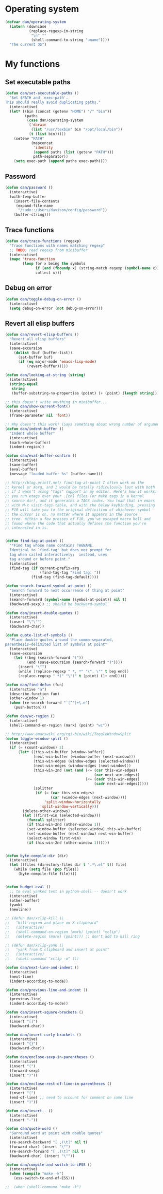 * Operating system
#+begin_src emacs-lisp
  (defvar dan/operating-system
    (intern (downcase
             (replace-regexp-in-string
              "\n" ""
              (shell-command-to-string "uname"))))
    "The current OS")
#+end_src

* My functions
** Set executable paths
#+begin_src emacs-lisp
  (defun dan/set-executable-paths ()
    "Set $PATH and `exec-path'.
  This should really avoid duplicating paths."
    (interactive)
    (let* ((bin (concat (getenv "HOME") "/" "bin"))
           (paths
            (case dan/operating-system
             ('darwin
              (list "/usr/texbin" bin "/opt/local/bin"))
             (t (list bin)))))
      (setenv "PATH"
              (mapconcat
               'identity
               (append paths (list (getenv "PATH")))
               path-separator))
      (setq exec-path (append paths exec-path))))
#+end_src

** Password
#+begin_src emacs-lisp
  (defun dan/password ()
    (interactive)
    (with-temp-buffer
      (insert-file-contents
       (expand-file-name
        "/sudo::/Users/davison/config/password"))
      (buffer-string)))
#+end_src

** Trace functions
#+begin_src emacs-lisp
  (defun dan/trace-functions (regexp)
    "Trace functions with names matching regexp"
    ;; TODO: read regexp from minibuffer
    (interactive)
    (mapc 'trace-function
          (loop for x being the symbols
                if (and (fboundp x) (string-match regexp (symbol-name x)))
                collect x)))
#+end_src

** Debug on error
#+begin_src emacs-lisp
  (defun dan/toggle-debug-on-error ()
    (interactive)
    (setq debug-on-error (not debug-on-error)))
#+end_src

** Revert all elisp buffers
    #+begin_src emacs-lisp
      (defun dan/revert-elisp-buffers ()
        "Revert all elisp buffers"
        (interactive)
        (save-excursion
          (dolist (buf (buffer-list))
            (set-buffer buf)
            (if (eq major-mode 'emacs-lisp-mode)
                (revert-buffer)))))
    #+end_src


#+begin_src emacs-lisp
  (defun dan/looking-at-string (string)
    (interactive)
    (string-equal
     string
     (buffer-substring-no-properties (point) (+ (point) (length string)))))
  
  ;; this doesn't write anything in minibuffer...
  (defun dan/show-current-font()
    (interactive)
    (frame-parameter nil 'font))
  
  ;; Why doesn't this work? (Says something about wrong number of arguments)
  (defun dan/indent-buffer ()
    "Indent whole buffer"
    (interactive)
    (mark-whole-buffer)
    (indent-region))
  
  (defun dan/eval-buffer-confirm ()
    (interactive)
    (save-buffer)
    (eval-buffer)
    (message "loaded buffer %s" (buffer-name)))
  
  ;; http://blog.printf.net/ find-tag-at-point I often work on the
  ;; kernel or Xorg, and I would be totally ridiculously lost with both
  ;; if I wasn't using "tags" support in my editor. Here's how it works:
  ;; you run etags over your .[ch] files (or make tags in a kernel
  ;; source dir), and it generates a TAGS index. You load that in emacs
  ;; with M-x visit-tags-table, and with the below keybinding, pressing
  ;; F10 will take you to the original definition of whichever symbol
  ;; the cursor is on, no matter where it appears in the source
  ;; tree. Within a few presses of F10, you've escaped macro hell and
  ;; found where the code that actually defines the function you're
  ;; interested in is.
  
  
  (defun find-tag-at-point ()
    "*Find tag whose name contains TAGNAME.
    Identical to `find-tag' but does not prompt for
    tag when called interactively;  instead, uses
    tag around or before point."
    (interactive)
    (find-tag (if current-prefix-arg
                  (find-tag-tag "Find tag: "))
              (find-tag (find-tag-default))))
  
  (defun search-forward-symbol-at-point ()
    "Search forward to next occurrence of thing at point"
    (interactive)
    (search-forward (symbol-name (symbol-at-point)) nil t)
    (backward-sexp)) ;; should be backward-symbol
  
  (defun dan/insert-double-quotes ()
    (interactive)
    (insert "\"\"")
    (backward-char))
  
  (defun quote-list-of-symbols ()
    "Place double quotes around the comma-separated,
  parenthesis-delimited list of symbols at point"
    (interactive)
    (save-excursion
      (let ((beg (search-forward "("))
            (end (save-excursion (search-forward ")"))))
        (insert "\"")
        (while (replace-regexp " *, *" "\", \"" t beg end))
        (replace-regexp " *)" "\")" t (point) (1+ end)))))
  
  (defun dan/find-defun (fun)
    (interactive "a")
    (describe-function fun)
    (other-window 1)
    (when (re-search-forward "`[^']+\.e")
      (push-button)))
  
  (defun dan/wc-region ()
    (interactive)
    (shell-command-on-region (mark) (point) "wc"))
  
  ;; http://www.emacswiki.org/cgi-bin/wiki/ToggleWindowSplit
  (defun toggle-window-split ()
    (interactive)
    (if (= (count-windows) 2)
        (let* ((this-win-buffer (window-buffer))
               (next-win-buffer (window-buffer (next-window)))
               (this-win-edges (window-edges (selected-window)))
               (next-win-edges (window-edges (next-window)))
               (this-win-2nd (not (and (<= (car this-win-edges)
                                           (car next-win-edges))
                                       (<= (cadr this-win-edges)
                                           (cadr next-win-edges)))))
               (splitter
                (if (= (car this-win-edges)
                       (car (window-edges (next-window))))
                    'split-window-horizontally
                  'split-window-vertically)))
          (delete-other-windows)
          (let ((first-win (selected-window)))
            (funcall splitter)
            (if this-win-2nd (other-window 1))
            (set-window-buffer (selected-window) this-win-buffer)
            (set-window-buffer (next-window) next-win-buffer)
            (select-window first-win)
            (if this-win-2nd (other-window 1))))))
  
  
  (defun byte-compile-dir (dir)
    (interactive)
    (let ((files (directory-files dir t ".*\.el" t)) file)
      (while (setq file (pop files))
        (byte-compile-file file))))
  
  
  (defun budget-eval ()
    ;; to eval yanked text in python-shell -- doesn't work
    (interactive)
    (other-buffer)
    (yank)
    (newline))
  
  ;; (defun dan/xclip-kill ()
  ;;   "kill region and place on X clipboard"
  ;;   (interactive)
  ;;   (shell-command-on-region (mark) (point) "xclip")
  ;;   (delete-region (mark) (point))) ;; don't add to kill ring
  
  ;; (defun dan/xclip-yank ()
  ;;   "yank from X clipboard and insert at point"
  ;;   (interactive)
  ;;   (shell-command "xclip -o" t))
  
  (defun dan/next-line-and-indent ()
    (interactive)
    (next-line)
    (indent-according-to-mode))
  
  (defun dan/previous-line-and-indent ()
    (interactive)
    (previous-line)
    (indent-according-to-mode))
  
  (defun dan/insert-square-brackets ()
    (interactive)
    (insert "[]")
    (backward-char))
  
  (defun dan/insert-curly-brackets ()
    (interactive)
    (insert "{}")
    (backward-char))
  
  (defun dan/enclose-sexp-in-parentheses ()
    (interactive)
    (insert "(")
    (forward-sexp)
    (insert ")"))
  
  (defun dan/enclose-rest-of-line-in-parentheses ()
    (interactive)
    (insert "(")
    (end-of-line) ;; need to account for comment on same line
    (insert ")"))
  
  (defun dan/insert-- ()
    (interactive)
    (insert "-"))
  
  (defun dan/quote-word ()
    "Surround word at point with double quotes"
    (interactive)
    (re-search-backward "[ ,(\t]" nil t)
    (forward-char) (insert "\"")
    (re-search-forward "[ ,)\t]" nil t)
    (backward-char) (insert "\""))
  
  (defun dan/compile-and-switch-to-iESS ()
    (interactive)
    (when (compile "make -k")
      (ess-switch-to-end-of-ESS)))
  
  ;;  (when (shell-command "make -k")
  
  ;; From Sacha Chua website
  (defun byte-compile-if-newer-and-load (file)
    "Byte compile file.el if newer than file.elc"
    (if (file-newer-than-file-p (concat file ".el")
                                (concat file ".elc"))
        (byte-compile-file (concat file ".el")))
    (load file))
#+end_src
** Show buffer-file-name
#+begin_src emacs-lisp
  (defun dan/show-buffer-file-name ()
    (interactive)
    (let ((bn (buffer-name (current-buffer)))
          (bfn (buffer-file-name))
          (dd default-directory))
      (if bfn
          ;; file buffer
          (if (string= (file-name-nondirectory bfn) bn)
              ;; expected buffer name
              (if (string= (file-name-directory bfn) dd)
                  ;; expected default-directory
                  (message bfn)
                ;; unexpected default-directory
                (message "buffer-file-name: %s\tdefault-directory: %s" bn dd))
            ;; unexpected buffer name
            (if (string= (file-name-directory bfn) dd)
                ;; expected default-directory
                (message "buffer-file-name: %s\tbuffer-name: %s" bfn bn)
              ;; unexpected default-directory
              (message "buffer-file-name: %s\tbuffer-name: %s\tdefault-directory: %s" bfn bn dd)))
        ;; non-file buffer
        (message "buffer-file-name: %S\tbuffer-name: %s\tdefault-directory: %s" bfn bn dd))))
#+end_src
** Format post
#+begin_src emacs-lisp
  (defun dan/format-region-for-post (start end)
    (interactive "r")
    (narrow-to-region start end)
    (goto-char (point-min))
    (while (re-search-forward "^[ \t]+" nil t)
      (replace-match ""))
    (goto-char (point-min))
    (while (re-search-forward "\\([a-zA-Z]\\)\n\\([a-zA-Z]\\)" nil t)
      (replace-match "\1 \2" t t))
    (widen))
#+end_src

** Switch windows
#+begin_src emacs-lisp
  (defun dan/switch-windows ()
    "Switch the buffers between windows"
    (interactive)
    (let ((other-window-buffer (window-buffer (next-window))))
      (set-window-buffer (next-window) (current-buffer))
      (set-window-buffer (selected-window) other-window-buffer)))
#+end_src

** Find-file emacs.org
#+begin_src emacs-lisp
  (defun dan/find-file-emacs-config ()
    (interactive)
    (find-file
     (expand-file-name "~/config/emacs/emacs.org")))
#+end_src

** Etc
#+begin_src emacs-lisp
  ;; (setq custom-file "~/src/config/emacs/emacs.el") ;; now code
  ;; generated by emacs' customisation buffers will go in this file rather
  ;; than ~/.emacs
  
  ;; Kevin Rodgers help-gnu-emacs
  ;; eldoc/timer can be used somehow to control how long messages appear for
  ;; (add-hook 'post-command-hook 'eldoc-schedule-timer nil t)
  ;; (add-hook 'pre-command-hook 'eldoc-pre-command-refresh-echo-area t)
  ;; (setq eldoc-timer [nil 1000000 0 500000 t eldoc-print-current-symbol-info nil t]) ;;
#+end_src
** Current line and column
#+begin_src emacs-lisp
  (defun dan/current-column-line (&optional arg)
    (interactive "P")
    (let ((line (line-number-at-pos (point)))
          (col (current-column)))
      (message "line: %d\tcolumn: %d" line col)
      (list line col)))
#+end_src

** Find function or library
#+begin_src emacs-lisp
  (defun dan/find-function-or-library (&optional arg)
    (interactive "P")
    (call-interactively
     (if arg 'find-library 'find-function)))
#+end_src

** Require
#+begin_src emacs-lisp
  (defun dan/require (feature)
    (unless (featurep feature)
      (if (locate-library (symbol-name feature))
          (require feature)
        (progn
          (message "Could not locate library: %s" (symbol-name feature))
          nil))))
#+end_src

** Find file
#+begin_src emacs-lisp
  ;; based on starter-kit-defuns
  (defun dan/recentf-ido-find-file ()
    "Find a recent file using ido."
    (interactive)
    (let* ((alist
            (mapcar (lambda (f) (cons (file-name-nondirectory f) f))
                    recentf-list))
           (file (ido-completing-read "Find file: " (mapcar 'car alist) nil t)))
      (when file
        (find-file (cdr (assoc file alist))))))
  
  (defun dan/find-file (&optional arg)
    (interactive "P")
    (call-interactively
     (if arg 'ido-find-file 'dan/recentf-ido-find-file)))
#+end_src

** Show all in all buffers
#+begin_src emacs-lisp
  (defun dan/show-all-all-buffers ()
    (interactive)
    (save-window-excursion
      (mapc (lambda (b) (set-buffer b) (show-all))
            (buffer-list))))
#+end_src

** dan/keyboard-quit
#+begin_src emacs-lisp
  (defun dan/switch-to-minibuffer ()
    (interactive)
    (switch-to-buffer (window-buffer (minibuffer-window))))
#+end_src
* Core
** Windows and Frames
#+begin_src emacs-lisp
  (setq pop-up-windows t
        split-window-preferred-function 'split-window-sensibly
        split-width-threshold nil
        split-height-threshold nil)
  
  (if nil
      (defun dan/display-buffer-whole-frame (buffer &rest ignored)
        ;; (switch-to-buffer buffer)
        (delete-other-windows))
  
    (setq special-display-function 'dan/display-buffer-whole-frame)
  
    ;; (setq special-display-function (lambda (buffer &rest ignored) (switch-to-buffer buffer) (delete-other-windows))))
    (setq special-display-function (lambda (buffer &rest ignored) (delete-other-windows)))
    )
  
  ;; http://www.emacswiki.org/emacs/FullScreen
  ;; not working on OSX yet
  (defun dan/toggle-fullscreen (&optional f)
    (interactive)
    (let ((current-value (frame-parameter nil 'fullscreen)))
      (set-frame-parameter nil 'fullscreen
                           (if (equal 'fullboth current-value)
                               (if (boundp 'old-fullscreen) old-fullscreen nil)
                             (progn (setq old-fullscreen current-value)
                                    'fullboth)))))
  
  
#+end_src

*** Faces
#+begin_src emacs-lisp :tangle no
  ;; (custom-set-faces
  ;;  ;; custom-set-faces was added by Custom.
  ;;  ;; If you edit it by hand, you could mess it up, so be careful.
  ;;  ;; Your init file should contain only one such instance.
  ;;  ;; If there is more than one, they won't work right.
  ;;  '(default ((t
  ;;              (:inherit nil :stipple nil :background "Grey15" :foreground "Grey"
  ;;                        :inverse-video nil :box nil :strike-through nil :overline nil
  ;;                        :underline nil :slant normal :weight normal :height 100
  ;;                        :width normal :foundry "unknown" :family "DejaVu Sans Mono"))))
  ;;              '(gnus-cite-1 ((((class color) (background light)) (:foreground "deep sky blue")))))
  ;; '(cursor ((t (:background "red"))))) ;; "orchid" "goldenrod"
#+end_src
** Cursor
#+begin_src emacs-lisp
  (set-cursor-color "red")
  (setq-default cursor-in-non-selected-windows nil)
  (nconc default-frame-alist '((cursor-type . bar)))
  (blink-cursor-mode -1)
#+end_src

** Outline
  [[gnus:org#87zlb6vt8m.fsf@mundaneum.com][Email from Sébastien Vauban: {Orgmode} Re: org-style foldin]]
#+begin_src emacs-lisp
  (defun dan/prompt-for-outline-regexp (new-regexp)
    "ask the user for a local value of outline-regexp in this buffer"
    (interactive "Outline regexp: ")
    (set (make-local-variable 'outline-regexp) new-regexp))
  
  ;; (global-set-key (kbd "<f9>") 'prompt-for-outline-regexp)
  
  (defun dan/th-outline-regexp ()
    "Calculate the outline regexp for the current mode."
    (let ((comment-starter (replace-regexp-in-string
                            "[[:space:]]+" "" comment-start)))
      (when (string= comment-start ";")
        (setq comment-starter ";;"))
      (concat "^" comment-starter "\\*+")))
  
  (defun dan/th-outline-minor-mode-init ()
    (interactive)
    (setq outline-regexp (dan/th-outline-regexp))
  
    ;; highlight the headings
    ;; see http://www.gnu.org/software/emacs/manual/html_node/emacs/Font-Lock.html
    ;; use M-x customize-apropos face to customize faces
    ;; to find the corresponding face for each outline level see org-faces.el
    (let ((heading-1-regexp (concat (substring outline-regexp 0 -1) "\\{1\\} \\(.*\\)"))
          (heading-2-regexp (concat (substring outline-regexp 0 -1) "\\{2\\} \\(.*\\)"))
          (heading-3-regexp (concat (substring outline-regexp 0 -1) "\\{3\\} \\(.*\\)"))
          (heading-4-regexp (concat (substring outline-regexp 0 -1) "\\{4,\\} \\(.*\\)"))
          )
      (font-lock-add-keywords
       nil
       `((,heading-1-regexp 1 'org-level-1 t)
         (,heading-2-regexp 1 'org-level-2 t)
         (,heading-3-regexp 1 'org-level-3 t)
         (,heading-4-regexp 1 'org-level-4 t)))))
  
  ;; (add-hook 'outline-minor-mode-hook
  ;;           'th-outline-minor-mode-init)
  
  
  ;; (org-level-1 ((t (:foreground "cornflower blue" :weight bold :height 1.8 :family "Arial"))))
  ;; (org-level-2 ((t (:foreground "LimeGreen" :weight bold :height 1.6 :family "Arial"))))
  ;; (org-level-3 ((t (:foreground "orange" :weight bold :height 1.3 :family "Arial"))))
  
  ;;* non-elisp modes
  (add-hook 'outline-minor-mode-hook
            (lambda ()
              (define-key outline-minor-mode-map [(control tab)] 'org-cycle)
              (define-key outline-minor-mode-map [(backtab)] 'org-global-cycle))) ;; (shift tab) doesn't work
  
  (add-hook 'outline-mode-hook
            (lambda ()
              (define-key outline-mode-map [(tab)] 'org-cycle)
              (define-key outline-mode-map [(backtab)] 'org-global-cycle))) ;; (shift tab) doesn't work
  
  (defun dan/set-up-outline-minor-mode (local-outline-regexp)
    (when local-outline-regexp
      (setq outline-regexp local-outline-regexp))
    ;; how does scope work in lisp? What if the function arg were named
    ;; outline-regexp?
    (outline-minor-mode t)
    (org-overview) ;; hack -- in this context, org-content only seems to
    ;; work after org-overview
    (org-content))
  
  (defun dan/maybe-org-cycle ()
    "Cycle visibility if in a heading line; otherwise do what TAB would have done"
    (if (looking-at-p outline-regexp) (org-cycle)
      ;; else what?
      ))
  
  ;; where are the regexps used by font-lock kept? Should use them
  ;; rather than random home-grown ones.
  (add-hook 'ess-mode-hook
            (lambda ()
              (unless (eq noweb-code-mode 'R-mode)
                ;; (dan/set-up-outline-minor-mode "^\\(###\\|[a-zA-Z._[\"][a-zA-Z._0-9[\"]* *<- *function\\)")
                ;; (dan/set-up-outline-minor-mode "^[a-zA-Z._[\"][a-zA-Z._0-9[\"]* *<- *function")
                (dan/set-up-outline-minor-mode "[a-zA-Z._][a-zA-Z._0-9]* *<- *function"))))
  ;; (add-hook 'c-mode-hook
  ;;        (lambda () (dan/set-up-outline-minor-mode nil)))
  ;;                    "\\(void\\|int\\|double\\|char\\|struct\\|static\\|const\\)")))
  ;; (add-hook 'emacs-lisp-mode-hook 'th-outline-minor-mode-init)
  
  (add-hook 'emacs-lisp-mode-hook
            (lambda () (dan/set-up-outline-minor-mode "\\((\\|;;;\\)")))
  (add-hook 'python-mode-hook
            (lambda () (dan/set-up-outline-minor-mode "\\( *def \\|if \\|class \\|##\\)")))
  (add-hook 'bibtex-mode-hook
            (lambda () (dan/set-up-outline-minor-mode "@")))
#+end_src
** Completion
#+begin_src emacs-lisp :tangle no
  ;; ;; Things that I'm not really interested in seeing in emacs
  ;; ;; (you can still open them explicitly)
  (setq dan/ignored-extensions
        '(".html" ".csv" ".ps" ".bst" ".cls"
          ".fdf" ".spl" ".aux" ".ppt" ".doc" ".xls" ".mp3" ".org"))
  
  (mapc (lambda(extension)
          (add-to-list 'completion-ignored-extensions extension))
        dan/ignored-extensions)
  (require 'ido)
  
  ;; As regexps, these should really have terminal $
  (mapc (lambda (extension)
          (add-to-list 'ido-ignore-buffers (regexp-quote extension))
          (add-to-list 'ido-ignore-files (regexp-quote extension)))
        dan/ignored-extensions)
  
  (add-to-list 'ido-ignore-buffers "\\*") ;; if you want *scratch* or *R* just type it
  ;; (add-to-list 'ido-ignore-files "^[^.]+$") ;; files must have a . in their name (experimental)
#+end_src
** Comint
#+begin_src emacs-lisp
  (setq comint-input-ring-size 1024)
  
  ;; See ess-help post by M. Maechler on 23 Mar 2006
  (eval-after-load
      "comint"
    '(progn
       (setq comint-scroll-to-bottom-on-output 'others) ; not current
       ;;=default: (setq comint-scroll-to-bottom-on-input nil)
       (setq comint-scroll-show-maximum-output t) ;;; this is the key
       (define-key comint-mode-map [C-up]
         'comint-previous-matching-input-from-input)
       (define-key comint-mode-map [C-down]
         'comint-next-matching-input-from-input)
       (define-key comint-mode-map "\C-a" 'comint-bol)))
#+end_src
** Config
*** Minor modes
#+begin_src emacs-lisp
  (show-paren-mode t)
  (winner-mode t)
  (global-font-lock-mode t)
  
  ;; (desktop-save-mode t)
  ;; (display-battery-mode t)
  (global-auto-revert-mode t)
  (setq auto-revert-interval 1)
#+end_src
*** Elisp programming
#+srcname: name
#+begin_src emacs-lisp
  (setq eval-expression-debug-on-error nil)
  (setq find-function-C-source-directory "~/lib/emacs/emacs-23.1/src")
#+end_src
*** Etc
#+begin_src emacs-lisp
  (setq case-fold-search nil)
  (setq default-major-mode 'org-mode)
  (setq diff-switches "-u")
  (setq frame-title-format "emacs:%b") ;;      (concat  "%b - emacs@" (system-name)))
  (setq kill-read-only-ok t)
  (setq initial-scratch-message nil)
  (setq minibuffer-message-timeout 0.5)
  (setq parens-require-spaces nil)
  (setq require-final-newline 'visit-save)
  (setq tags-file-name "~/src/.tags")
  (setq vc-follow-symlinks t)
  (setq x-alt-keysym 'meta)
  (setq backup-inhibited t)
  (setq font-lock-verbose nil)
  
  ;; (visit-tags-table tags-file-name)
  ;; (setq font-lock-always-fontify-immediately t) where did I get that from?
  
  (fset 'yes-or-no-p 'y-or-n-p) ;; http://www.xsteve.at/prg/emacs/.emacs.txt -- replace y-e-s by y
  (put 'narrow-to-region 'disabled nil)
  
  ;; put back-up files in a single (invisible) directory in the original file's directory
  ;; (setq backup-directory-alist '(("." . ".emacs-backups")))
  ;; put back-up files in a single (invisible) directory in home directory -- doesn't work
  ;; (setq backup-directory-alist '(("~/.emacs-backups")))
  (put 'upcase-region 'disabled nil)
  (put 'downcase-region 'disabled nil)
  
  ;; (setq kill-buffer-query-functions '(lambda() t))
  
  ;; (transient-mark-mode t) ;; something turns it off
#+end_src
*** Safe local variables
#+begin_src emacs-lisp :results pp
  (setq safe-local-variable-values
        '(
          (org-babel-default-header-args
           (:tangle . "wtccc2-pca.py")
           (:exports . "code"))
          (org-babel-default-header-args
           (:tangle . "yes"))
          (org-babel-default-header-args
           (:results . "replace output")
           (:session . "*R - jsmr*")
           (:exports . "none"))
          (org-babel-default-header-args
           (:results . "replace output")
           (:session . "*R: wtccc2*")
           (:exports . "none"))
          (noweb-default-code-mode . R-mode)
          (org-src-preserve-indentation . t)
          (org-edit-src-content-indentation . 0)
          (outline-minor-mode)))
#+end_src
*** Hooks
:PROPERTIES:
:ID: 20eb729f-8509-4e78-bf5a-9b250b189b9b
:END:
#+begin_src emacs-lisp
  ;; This doesn't work with org-src-mode code buffers as their
  ;; buffer-file-name doesn't correspond to a file
  ;; (add-hook 'after-save-hook 'executable-make-buffer-file-executable-if-script-p)
  
  ;; This is perhaps a little irritating with collaborative projects
  ;; (add-hook 'before-save-hook 'delete-trailing-whitespace)
#+end_src
** Appearance
#+begin_src emacs-lisp
  (defun dan/sanitise-faces ()
    (interactive)
    ;; (set-face-background 'region (face-background 'default)) ;; don't highlight region
    (set-face-background 'fringe (face-background 'default)) ;; don't have different color fringe
    ;; (set-face-background 'highlight (face-background 'default))
    ;; (set-face-foreground 'highlight (face-foreground 'font-lock-comment-face))
    ;; (set-face-foreground 'cursor (face-foreground 'font-lock-comment-face))
    (set-cursor-color "red")
    (set-face-attribute 'org-hide nil
                        :foreground
                        (face-attribute 'default :background))
    (font-lock-fontify-buffer))
  
  (defun dan/set-show-paren-style ()
    (interactive)
    (setq show-paren-delay .125)
    (setq show-paren-style 'parenthesis)
    ;; use these in a mode hook function
    ;; (make-variable-buffer-local 'show-paren-mode)
    ;; (show-paren-mode t)
    (set-face-attribute 'show-paren-match-face nil :weight 'extra-bold)
    (set-face-background 'show-paren-match-face (face-background 'default))
    (if (boundp 'font-lock-comment-face)
        (set-face-foreground 'show-paren-match-face
                             (face-foreground 'font-lock-comment-face))
      (set-face-foreground 'show-paren-match-face
                           (face-foreground 'default))))
  
  (add-hook 'find-file-hook 'dan/sanitise-faces)
  (add-hook 'find-file-hook 'dan/set-show-paren-style)
  
  (setq dan/custom-appearance nil)
  (if dan/custom-appearance
      (if (not window-system)
          (custom-set-faces
           '(mode-line ((t (:foreground "red" :inverse-video nil))))
           '(org-agenda-date-weekend ((t (:foreground "red"))) t)
           '(org-hide ((((background light)) (:foreground "black")))))
        (progn
          (add-to-list 'load-path "~/lib/emacs/color-theme-6.6.0")
          (when (dan/require 'color-theme)
            (eval-after-load "color-theme"
              '(progn
                 (color-theme-initialize)
                 (color-theme-charcoal-black)))))))
#+end_src
*** Vanilla
#+begin_src emacs-lisp
  (tool-bar-mode -1)
  (menu-bar-mode -1)
  (scroll-bar-mode -1)
  (setq inhibit-startup-message t)
#+end_src
*** Save faces
#+begin_src emacs-lisp
  (defun dan/save-faces (&optional restore-p)
    (interactive "P")
    (let ((faces (face-list)) orig)
      (dolist (face (face-list))
        (unless (string-match "__original$" (symbol-name face))
          (setq orig (intern (concat (symbol-name face) "__original")))
          (if restore-p
              (condition-case nil
                  (copy-face orig face)
                (error "Failed to restore face %s from %s" face orig))
            (condition-case nil
                (copy-face face orig)
              (error "Failed to save face %s as %s" face orig)))))))
  
  (dan/save-faces)
  
  (setq color-theme-is-cumulative t)
#+end_src

*** Transparency
http://www.emacswiki.org/emacs/TransparentEmacs
#+begin_src emacs-lisp
  ;;(set-frame-parameter (selected-frame) 'alpha '(<active> [<inactive>]))
  (setq dan/frame-alpha '(95 50)) ;; high -> opaque
  
  (set-frame-parameter (selected-frame) 'alpha dan/frame-alpha)
  (add-to-list 'default-frame-alist (cons 'alpha dan/frame-alpha))
  
  ;; no transparency:
  ;; (set-frame-parameter (selected-frame) 'alpha '(100 100))
  ;; (add-to-list 'default-frame-alist '(alpha 100 100))
  
  ;; You can use the following snippet after you’ve set the alpha as above to assign a toggle to “C-c t”:
  
  (eval-when-compile (require 'cl))
  (defun dan/toggle-transparency ()
    (interactive)
    (if (/=
         (cadr (find 'alpha (frame-parameters nil) :key #'car))
         100)
        (set-frame-parameter nil 'alpha '(100 100))
      (set-frame-parameter nil 'alpha '(85 60))))
  (global-set-key (kbd "C-c t") 'toggle-transparency)
#+end_src
** Info
#+begin_src emacs-lisp :tangle no
  (add-to-list 'Info-directory-list "/usr/share/info/emacs-snapshot")
#+end_src
** Message Mode
#+begin_src emacs-lisp
  (setq message-send-mail-partially nil)
#+end_src

** Browser
#+begin_src emacs-lisp
  ;; http://flash.metawaredesign.co.uk/2/.emacs
  (if window-system
      (let ((browser (if (eq dan/operating-system 'darwin)
                         "open"
                       (getenv "$BROWSER"))))
        (setq browse-url-browser-function 'browse-url-generic
              browse-url-generic-program browser)
        (when (string-match browser "firefox")
          (setq browse-url-firefox-new-window-is-tab t))))
#+end_src
** Non-default
*** Saveplace
#+begin_src emacs-lisp :tangle no
  (require 'saveplace)
  (setq-default save-place t)
#+end_src
** VC
#+begin_src emacs-lisp
  (setq vc-follow-symlinks t)
#+end_src
* Modules
** Load path
#+begin_src emacs-lisp
  (add-to-list 'load-path "~/lib/emacs")
#+end_src
** Buffer lists
*** Ibuffer
#+begin_src emacs-lisp
  (setq ibuffer-show-empty-filter-groups nil)
  
  (defalias 'list-buffers 'ibuffer)
  
  (setq ibuffer-saved-filter-groups
        '(("default"
           ("VBPL"
            (or
             (name . "Papers/structure")
             (name . "^dan\.bib$")))
           ("PoBI"
            (name . "pobi"))
           ("WTCCC2"
            (name . "wtccc2"))
           ("MSG"
            (name . "simsec")
            (name . "Papers/msg"))
           ("shellfish"
            (name . "shellfish"))
           ("Org-babel"
            (name . "babel"))
           ("Org-mode"
            (or (name . "org-mode")
                (name . "^org\.org$")))
           ("Org-buffers"
            (name . "org-buffers"))
           ("Email"
            (or  ;; mail-related buffers
             (mode . message-mode)
             (mode . mail-mode)
             (mode . gnus-group-mode)
             (mode . gnus-summary-mode)
             (mode . gnus-article-mode)
             (name . "newsrc")))
           ("Elisp"
            (or
             (name . "config/emacs")
             (name . "^\\*scratch\\*$")
             (name . "^\\*eshell\\*$")))
           ("Emacs"
            (or
             (name . "^\\*scratch\\*$")
             (name . "^\\*Messages\\*$")))
           ("Org"
            (mode . org-mode))
           ("ERC"
            (mode . erc-mode))
           ("Etc"
            (name . ".")))))
  
  (add-hook 'ibuffer-mode-hook
            (lambda ()
              (ibuffer-switch-to-saved-filter-groups "default")))
#+end_src

*** Buffer Menu
#+begin_src emacs-lisp
  (setq Buffer-menu-sort-column 4)
#+end_src
** Ediff
#+begin_src emacs-lisp
  (setq ediff-window-setup-function 'ediff-setup-windows-plain)
#+end_src
** Recentf
#+begin_src emacs-lisp
  (recentf-mode t)
  ;; recentf-exclude
  (setq recentf-max-saved-items nil)
#+end_src

** Flyspell
#+begin_src emacs-lisp
  (setq flyspell-issue-message-flag nil)
#+end_src

** Dired
#+begin_src emacs-lisp
  (setq dired-listing-switches "-lAX")
  (setq dired-no-confirm
        '(byte-compile chgrp chmod chown compress copy hardlink load move print shell symlink
                       touch uncompress))
  
  (defun dan/dired-delete-total-line ()
    (let ((bro buffer-read-only)
          (kill-whole-line t))
      (save-excursion
        (goto-char (point-min))
        (forward-line)
        (when (looking-at "^ *total used in directory")
          (if bro (setq buffer-read-only nil))
          (kill-line)
          (setq buffer-read-only bro)))))
  
  (add-hook 'dired-after-readin-hook 'dan/dired-delete-total-line)
  
#+end_src
*** Dired for git repo
[[mairix:t:@@m1630s27or.fsf@65-070.eduroam.rwth-aachen.de][Email from Andrea Crotti: Re: Simple useful function]]
#+begin_src emacs-lisp
  (defun dan/dired-git-files ()
    (interactive)
    (dired (cons (format "%s [git]" default-directory)
                 (dan/ls-git-files))))
  
  (defun dan/ls-git-files ()
    (if (file-exists-p ".git")
        (split-string (shell-command-to-string "git ls-files"))
      (error "Not a git repo")))
#+end_src
** Languages
*** Load path
#+begin_src emacs-lisp
  ;; (add-to-list 'load-path "~/lib/emacs/ruby-emacs")
  (add-to-list 'load-path "~/lib/emacs/gnuplot-mode.0.6.0")
  (add-to-list 'load-path "~/lib/emacs/matlab")
#+end_src
*** Elisp
#+begin_src emacs-lisp
  ;;  (add-hook 'emacs-lisp-mode-hook 'pretty-lambdas)
#+end_src

*** C & C++
#+begin_src emacs-lisp
  ;; Dan Feb 2006: See http://www.xemacs.org/Links/tutorials_1.html
  (defun dan/c-c++-mode-hook ()
    "Dan's local settings for c-mode and c++-mode"
    ;; add font-lock to function calls (but also gets if() and while() etc)
    ;; (font-lock-add-keywords
    ;; ? ?nil `(("\\([[:alpha:]_][[:alnum:]_]*\\)(" ?1 font-lock-function-name-face)))
    (setq c-basic-offset 4)
    (setq line-number-mode t))
  
  ;; (add-hook 'c-mode-hook 'c++-mode) ;; I want C++ comments, but that seems a bit heavy-handed?
  (add-hook 'c-mode-hook 'dan/c-c++-mode-hook)
  (add-hook 'c++-mode-hook 'dan/c-c++-mode-hook)
  
  (setq compilation-read-command nil)
#+end_src

*** Lua
#+begin_src emacs-lisp
  (setq auto-mode-alist (cons '("\\.lua$" . lua-mode) auto-mode-alist))
  ;; (autoload 'lua-mode "/usr/local/src/lua-mode/lua-mode" "Lua editing mode." t)
  ;; (add-hook 'lua-mode-hook 'turn-on-font-lock)
#+end_src
*** LaTeX
#+begin_src emacs-lisp
  (require 'tex-mode)
  (add-hook 'latex-mode-hook 'reftex-mode)
#+end_src
*** TeXinfo
#+begin_src emacs-lisp
  (require 'texinfo)
#+end_src

*** Plantuml
    #+begin_src emacs-lisp
      (dan/require 'plantuml-mode)
    #+end_src
*** Python
#+begin_src emacs-lisp
  ;; (require 'ipython)
  (setq auto-mode-alist (cons '("\\.pyw$" . python-mode) auto-mode-alist))
#+end_src
*** Shell
#+begin_src emacs-lisp
  (autoload 'ansi-color-for-comint-mode-on "ansi-color" nil t)
  (add-hook 'shell-mode-hook 'ansi-color-for-comint-mode-on)
  (add-hook 'shell-mode-hook
            (lambda()
              (comint-send-input)
              (recenter-top-bottom 0)))
#+end_src
*** Eshell
#+begin_src emacs-lisp
  (add-hook 'eshell-mode-hook 'dan/set-executable-paths)
  
  (setq eshell-banner-message ""
        eshell-scroll-show-maximum-output nil)
  
  (setq eshell-input-filter
        (lambda (str)
          (not
           (or
            ;; The default: don't store all whitespace
            (string-match "\\`\\s-*\\'" str)
            ;; Don't store consecutive identical input
            (string= str (nth 0 (ring-elements eshell-history-ring)))))))
  
#+end_src
*** ESS
**** Misc
#+begin_src emacs-lisp
  (add-to-list 'load-path "~/lib/emacs/ess/lisp")
  (when (dan/require 'ess-site)
  
    ;; (require 'ess-eldoc)
  
    ;; (setq ess-ask-for-ess-directory nil)
    (setq inferior-R-args "--no-save --no-restore-data --silent")
    (setq safe-local-variable-values '((noweb-default-code-mode . R-mode) (outline-minor-mode)))
    (autoload 'noweb-mode "noweb-mode" "Editing noweb files." t) ;; see noweb-mode.el in ESS;
    (setq auto-mode-alist (append (list (cons "\\.nw$" 'noweb-mode))
                                  auto-mode-alist))
  
    ;; (defun dan/ess-and-iess-mode-hook ()
    ;;   (setq ess-function-template " <- function() {\n\n}\n")
    ;;   (mapc (lambda (pair) (local-set-key (car pair) (cdr pair)))
    ;;        dan/ess-and-iess-keybindings))
  
    (defun dan/ess-mode-hook ()
      (ess-set-style 'C++))
  
    ;; (add-hook 'ess-mode-hook 'dan/ess-and-iess-mode-hook)
    ;; (add-hook 'inferior-ess-mode-hook 'dan/ess-and-iess-mode-hook)
    (add-hook 'ess-mode-hook 'dan/ess-mode-hook)
  
    (setq ess-eval-visibly-p t)
  
    ;;                                 DEF GNU BSD K&R C++
    ;; ess-indent-level                  2   2   8   5   4
    ;; ess-continued-statement-offset    2   2   8   5   4
    ;; ess-brace-offset                  0   0  -8  -5  -4
    ;; ess-arg-function-offset           2   4   0   0   0
    ;; ess-expression-offset             4   2   8   5   4
    ;; ess-else-offset                   0   0   0   0   0
    ;; ess-close-brace-offset            0   0   0   0   0
  
    (defun dan/ess-execute-command-on-region (cmd)
      (interactive "sEnter function name: \n")
      (ess-execute
       (concat cmd "(" (buffer-substring (point) (mark)) ")"))))
  
#+end_src

**** Add R builtins to font lock
     :PROPERTIES:
     :tangle: no
     :END:

#+source: R-builtins
#+begin_src R
  obj <- unlist(sapply(c("package:base","package:stats","package:utils","package:grDevices"), objects, all.names=TRUE))
  re <- "(^[^.[:alpha:][:digit:]]|<-|__)"  ## to remove "weird" functions
  obj[-grep(re, obj)]
#+end_src

#+begin_src emacs-lisp :var R-builtins=R-builtins()
  (add-to-list
   'ess-R-mode-font-lock-keywords
   (cons
    (concat "\\<" (regexp-opt (mapcar #'car R-builtins) 'enc-paren) "\\>")
    'font-lock-function-name-face))
#+end_src

** Buffer-join
#+begin_src emacs-lisp
  (add-to-list 'load-path "~/lib/emacs/buffer-join")
  ;; (dan/require 'buffer-join)
#+end_src

** Color-theme
#+begin_src emacs-lisp
  (add-to-list 'load-path "~/lib/emacs/color-theme-6.6.0")
  (dan/require 'color-theme)
  ;; (dan/require 'zenburn)
  ;; (dan/require 'color-theme-chocolate-rain)
#+end_src

** Elpa
#+begin_src emacs-lisp
  (let ((elpa-file
         (expand-file-name "~/.emacs.d/elpa/package.el")))
    (if (and (file-exists-p elpa-file)
             (load elpa-file))
        (package-initialize)))
#+end_src
** Google Search
#+begin_src emacs-lisp
  (defun dan/google ()
    (interactive)
    (shell-command
     (format "google '%s'"
             (if (region-active-p)
                 (buffer-substring (region-beginning)
                                   (region-end))
               (read-from-minibuffer "Search string: ")))))
#+end_src

** Google Maps
#+begin_src emacs-lisp
  (add-to-list 'load-path "~/lib/emacs/google-maps")
  (dan/require 'google-maps)
#+end_src
** Google Weather
#+begin_src emacs-lisp
  (add-to-list 'load-path "~/lib/emacs/google-weather-el")
  (dan/require 'google-weather)
  (dan/require 'org-google-weather)
#+end_src

** Gnus
*** General
#+begin_src emacs-lisp
  ;; (add-to-list 'load-path "~/lib/emacs/gnus/lisp")
  ;; (dan/require 'gnus-load)
  
  (require 'nnmairix)
  (setq user-full-name "Dan Davison")
  
  (case dan/operating-system
    ('darwin
     (setq user-mail-address "davison@counsyl.com")
  
     ;; http://eschulte.github.com/emacs-starter-kit/starter-kit-gnus-pop.html
     (setq gnus-select-method '(nnml ""))
     (let ((email "davison@counsyl.com")
           (passwd (dan/password)))
       ;; The following adds Gmail as a source of mail for Gnus
       (add-to-list 'mail-sources
                    `(pop :server "pop.gmail.com"
                          :port 995
                          :user ,email
                          :password ,passwd
                          :stream ssl))))
    ('linux
     (setq user-mail-address "dandavison7@gmail.com")
     (setq gnus-select-method
           ('linux
            '(nnimap "dc"
                     (nnimap-address "localhost")
                     (nnimap-authinfo-file "~/config/email/authinfo"))))))
  
  (setq gnus-secondary-select-methods
        '((nntp "news.gmane.org")
          (nntp "news.eternal-september.org")
          (nntp "news.gwene.org")))
  
  (setq gnus-save-newsrc-file nil)
  (setq gnus-play-startup-jingle t)
  (setq gnus-novice-user nil)
  (setq gnus-expert-user t)
  
  (add-hook 'gnus-after-exiting-gnus-hook
            (lambda () (kill-buffer "*Group*")))
  
  ;; (setq gnus-always-read-dribble-file t) TMP
  
  ;; ;; (mail-source-delete-incoming t)
  ;;------------------------------------------------------------------------------------------
  ;;;
  ;;; Misc
  ;;;
  ;; http://people.orangeandbronze.com/~jmibanez/dotgnus.el
  
  ;; w3m absent on dell, atm
  ;; (require 'w3m-load)
  ;; (setq mm-text-html-renderer 'w3m)
  ;; (setq mm-text-html-renderer 'html2text)
  
  ;; http://flash.metawaredesign.co.uk/2/.gnus
  ;; (add-hook 'gnus-group-mode-hook 'color-theme-charcoal-black)
  
  ;;(setq gnus-read-active-file nil)
  ;;(setq gnus-check-new-newsgroups nil)
  
  
  ;; trying to get rid of duplicates don't know why they occur -- seems
  ;; that repeated downloads from server sometimes gets previously
  ;; downloaded messages
  ;; (setq gnus-suppress-duplicates nil)
  ;; (setq nnmail-treat-duplicates nil)
  ;; (setq gnus-summary-ignore-duplicates t)
  
  
  ;;
  ;;-----------------------------------------------------------------------------------------
  
  
  ;;;
  ;;; Expiry
  ;;;
  ;; http://www.xemacs.org/Links/tutorials_3.html
  ;; turn off expiry
  (remove-hook 'gnus-summary-prepare-exit-hook 'gnus-summary-expire-articles)
  
  ;; http://flash.metawaredesign.co.uk/2/.gnus
  ;; Don't make email expirable by default
  (remove-hook 'gnus-mark-article-hook
               'gnus-summary-mark-read-and-unread-as-read)
  ;; (add-hook 'gnus-mark-article-hook 'gnus-summary-mark-unread-as-read) ;; don't get it
  
  ;; Only mails in these groups will expire, meaning they'll be deleted after a
  ;; week so long as I've read them.
  (setq gnus-auto-expirable-newsgroups nil)
  ;; "junk\\|forums\\|gentoo-announce\\|bradsucks\\|bots\\|system\\|nnrss:.*")
  
  ;; But when I mark stuff as expireable, delete it immediately
  
  ;; (setq nnmail-expiry-wait 'immediate) ;;TMP
  
  ;; TMP
  ;; (setq gnus-parameters
  ;;       '((".*INBOX.*"
  ;;          (expiry-wait . 'immediate))))
  
  ;;
  ;;------------------------------------------------------------------------------------------
  ;;;
  ;;;
  
#+end_src
*** Sending
#+begin_src emacs-lisp
  (case dan/operating-system
    ('darwin
     (setq message-send-mail-function 'smtpmail-send-it
           smtpmail-starttls-credentials '(("smtp.gmail.com" 587 nil nil))
           smtpmail-auth-credentials '(("smtp.gmail.com" 587 "davison@counsyl.com" nil))
           smtpmail-default-smtp-server "smtp.gmail.com"
           smtpmail-smtp-server "smtp.gmail.com"
           smtpmail-smtp-service 587
           smtpmail-local-domain "counsyl.com"))
    ('linux
     (setq
      mail-user-agent 'message-user-agent ;; so that org-mime-org-buffer-htmlize uses message-mode
      send-mail-function 'sendmail-send-it ;; generates properly-formed email and sends it with
      sendmail-program "~/bin/sendmail-dan" ;; passes email over ssh to remote sendmail in Oxford
      gnus-message-archive-group "nnimap+dc:email" ;; save outgoing mail into my default mail box
      gnus-gcc-mark-as-read nil))) ;; Sent mail appears as unread in my inbox
#+end_src

*** Group buffer
#+begin_src emacs-lisp
  (defun dan/gnus-group-sort (info1 info2)
    "Sort alphabetically."
    (cond
     ((string= info1 "email") nil)
     ((string= info2 "email") t)
     (t (not (gnus-group-sort-by-alphabet info1 info2)))))
  
  (setq gnus-group-sort-function 'dan/gnus-group-sort)
  (add-hook 'gnus-group-mode-hook 'gnus-topic-mode)
  (add-hook 'gnus-group-mode-hook 'dan/yas-tab-setup)
  (add-hook 'gnus-group-mode-hook 'yas/minor-mode-off)
  (setq gnus-group-uncollapsed-levels 2)
#+end_src

**** Topics
#+begin_src emacs-lisp
  ;; Create three face types.
  (setq gnus-face-1 'bold)
  (setq gnus-face-3 'italic)
  
  ;; We want the article count to be in
  ;; a bold and green face.  So we create
  ;; a new face called `my-green-bold'.
  (copy-face 'bold 'my-green-bold)
  (copy-face 'bold 'my-blue-bold)
  ;; Set the color.
  (set-face-foreground 'my-green-bold "ForestGreen")
  (set-face-foreground 'my-blue-bold "LightSeaGreen")
  (setq gnus-face-2 'my-green-bold)
  (setq gnus-face-4 'my-blue-bold)
  
  ;; Set the new & fancy format.
  (setq gnus-topic-line-format "%i%2{* %n%} [%A]%v\n"
        gnus-group-line-format "%P%p%5y:%B%4{%c%}\n")  ;; %M%S%p%P%5y:%B%(%g%)%O\n
#+end_src

*** Summary buffer
#+begin_src emacs-lisp
  ;;; Summary Buffer
  ;;;
  (when nil
    (add-hook 'gnus-summary-prepare-hook
              (lambda () (end-of-buffer) (forward-line -1)))
  
    (add-hook 'gnus-summary-prepared-hook
              (lambda () (end-of-buffer) (forward-line -1))))
  
  (setq gnus-thread-sort-functions
        '(gnus-thread-sort-by-number
          gnus-thread-sort-by-most-recent-date))
  
  (setq gnus-summary-thread-gathering-function
        'gnus-gather-threads-by-references)
  
  (setq gnus-user-date-format-alist
        '(((gnus-seconds-today) . "    %k:%M")
          (604800 . "%a %k:%M")
          ((gnus-seconds-month)
           . "%a %d")
          ((gnus-seconds-year)
           . "%b %d")
          (t . "%b %d '%y")))
  
  (setq gnus-summary-line-format
        (concat
         "%0{%U%R%z%}"
         "%3{│%}" "%1{%~(pad-right 9)&user-date;%}" "%3{│%}" ;; date
         "  "
         "%4{%-20,20f%}"               ;; name
         "  "
         "%3{│%}"
         " "
         "%1{%B%}"
         "%s\n"))
  
  (setq gnus-summary-display-arrow t)
  
  ;; http://groups.google.com/group/gnu.emacs.gnus/browse_thread/thread/a673a74356e7141f
  (when window-system
    (setq gnus-sum-thread-tree-indent " ")
    (setq gnus-sum-thread-tree-root "♽ " )              ; ●  ⚈
    (setq gnus-sum-thread-tree-false-root "")           ; ◯   ♽
    (setq gnus-sum-thread-tree-single-indent "")        ; ◎
    (setq gnus-sum-thread-tree-vertical        "│")     ; ┆ ┋ ┆
    (setq gnus-sum-thread-tree-leaf-with-other "├─► ")  ; ┣━►   ▶
    (setq gnus-sum-thread-tree-single-leaf     "╰─► ")) ; ┗━►
  
  ;; seems like you can't use propertize to create colour in the summary
  ;; lines. I.e. the following don't work
  (defun gnus-user-format-function-a (x)
    (string-match "From: \\(.*\\)" x)
    (propertize (match-string 1 x) 'face '(:foreground "blue")))
  
  (defun gnus-user-format-function-z (x)
    (propertize "hello" 'face '(:foreground "red")))
#+end_src
*** Posting styles
#+begin_src emacs-lisp
  (setq gnus-posting-styles
        '(((header "from" "@counsyl\.com")
           (address "davison@counsyl.com"))))
#+end_src

*** Org-mode code block fontification
Correctly fontify Org-mode attachments
[[gnus:nntp%2Bnews.gmane.org:gmane.emacs.orgmode#874oc2z2uv.fsf@gmail.com][Email from Eric Schulte: Re: Re: Enhancing the Org/Gnus]]

#+begin_src emacs-lisp
  (require 'mm-uu)
  (add-to-list 'mailcap-mime-extensions '(".org" . "text/org"))
  (add-to-list 'mm-automatic-display "text/org")
  
  (add-to-list 'mm-inline-media-tests
               '("text/org" my-display-org-inline
                 (lambda (el) t)))
  
  (defun my-display-org-inline (handle)
    (condition-case nil
        (mm-display-inline-fontify handle 'org-mode)
      (error
       (insert (with-temp-buffer (mm-insert-part handle) (buffer-string))
               "\n"))))
#+end_src

Fontify code blocks in the text of messages
#+begin_src emacs-lisp
  (defun my-mm-org-babel-src-extract ()
    (mm-make-handle (mm-uu-copy-to-buffer start-point end-point) '("text/org")))
  
  (add-to-list 'mm-uu-type-alist
               '(org-src-block
                 "^[ \t]*#\\+begin_"
                 "^[ \t]*#\\+end_"
                 my-mm-org-babel-src-extract
                 nil))
  
  (mm-uu-configure)
#+end_src

*** Correct counts
#+begin_src emacs-lisp :tangle no
  ;;; dim-gnus-imap-count.el --- Dimitri Fontaine
  ;;
  ;; http://www.emacswiki.org/emacs/GnusNiftyTricks#toc2
  
  (defun dim/gnus-user-format-function-t (dummy)
    (case (car gnus-tmp-method)
      (nnimap
       (message gnus-tmp-qualified-group)
       (let ((count (dim/nnimap-request-message-count
                     gnus-tmp-qualified-group gnus-tmp-news-server)))
         (if count
             (format "%d" (car count))
           "?")))
      (t
       gnus-tmp-number-total)))
  
  (defun dim/gnus-user-format-function-y (dummy)
    (case (car gnus-tmp-method)
      (nnimap
       (let ((count (dim/nnimap-request-message-count
                     gnus-tmp-qualified-group gnus-tmp-news-server)))
         (if count
             (format "%d" (cadr count))
           "?")))
      (t
       gnus-tmp-number-of-unread)))
  
  (defvar dim/nnimap-message-count-cache-alist nil)
  
  (defun dim/nnimap-message-count-cache-clear nil
    (setq dim/nnimap-message-count-cache-alist nil))
  
  (defun dim/nnimap-message-count-cache-get (mbox &optional server)
    (when (nnimap-possibly-change-server server)
      (cadr (assoc (concat nnimap-current-server ":" mbox)
                   nnimap-message-count-cache-alist))))
  
  (defun dim/nnimap-message-count-cache-set (mbox count &optional server)
    (when (nnimap-possibly-change-server server)
      (push (list (concat nnimap-current-server ":" mbox)
                  count) nnimap-message-count-cache-alist))
    count)
  
  (defun dim/nnimap-request-message-count (mbox &optional server)
    (let ((count (or (dim/nnimap-message-count-cache-get mbox server)
                     (and (nnimap-possibly-change-server server)
                          (progn
                            (message "Requesting message count for %s..."
                                     mbox)
                            (prog1
                                (imap-mailbox-status
                                 mbox '(messages unseen) nnimap-server-buffer)
                              (message "Requesting message count for %s...done"
                                       mbox)))))))
      (when count
        (dim/nnimap-message-count-cache-set mbox count server))
      count))
  
  (add-hook 'gnus-after-getting-new-news-hook 'dim/nnimap-message-count-cache-clear)
  
  (provide 'dim-gnus-imap-count)
#+end_src

*** Article buffer
#+begin_src emacs-lisp
  ;;; Article buffer
  ;;;
  (require 'gnus-art) ; ??
  
  (setq gnus-visible-headers "^From:\\|^To:\\|^Cc:\\|^Subject:\\|^Date:\\|^User-Agent:\\|^X-Newsreader:")
  ;; Specify the order of the header lines
  (setq gnus-sorted-header-list '("^From:" "^Subject:" "^User-Agent:" "^X-Newsreader:" "^Date:"))
  
  (setq message-mode-hook (quote (orgstruct++-mode)))
  
  (setq mm-discouraged-alternatives '("text/html" "text/richtext"))
#+end_src

*** Cache
#+begin_src emacs-lisp
  (setq gnus-use-cache t
        gnus-cacheable-groups "^nntp.*emacs\\.orgmode")
#+end_src
*** Personal functions
#+begin_src emacs-lisp
  (defun dan/gnus-article-goto-next-article ()
    (interactive)
    (with-current-buffer gnus-summary-buffer
      (gnus-summary-goto-article (gnus-summary-next-article))))
  
  (defun dan/gnus-summary-delete-article ()
    ;; How come this deletes all articles in the active region?
    (interactive)
    (save-window-excursion
      (gnus-summary-delete-article)
      (gnus-summary-next-article)))
  
  (defun ded/mml-fill-paragraph ()
    "Fill paragraph, but without messing with the email header"
    (interactive)
    (let ((beg (save-excursion
                 (when (search-backward "--text follows this line--" nil t)
                   (forward-line 1) (point)))))
      (when beg
        (narrow-to-region beg (point-max))
        (fill-paragraph)
        (widen))))
#+end_src
*** Atom2RSS
    :PROPERTIES:
    :tangle: no
    :END:

#+begin_src emacs-lisp
  (require 'mm-url)
  
  (defvar dan/atom2rss-file "/usr/local/src/atom2rss.xsl"
    "Location of atom2rss.xsl")
  
  (defadvice mm-url-insert (after DE-convert-atom-to-rss () )
    "Converts atom to RSS by calling xsltproc."
    (when (re-search-forward "xmlns=\"http://www.w3.org/.*/Atom\""
                             nil t)
      (goto-char (point-min))
      (message "Converting Atom to RSS... ")
      (call-process-region (point-min) (point-max)
                           "xsltproc"
                           t t nil
                           (expand-file-name dan/atom2rss-file) "-")
      (goto-char (point-min))
      (message "Converting Atom to RSS... done")))
  
  (ad-activate 'mm-url-insert)
#+end_src

** Magit
#+begin_src emacs-lisp
  (add-to-list 'load-path "~/lib/emacs/magit")
  (dan/require 'magit)
  (setq magit-save-some-buffers nil)
  (setq magit-process-popup-time 1)
#+end_src
** Misc
#+begin_src emacs-lisp
  (dan/require 'regex-tool)
  (dan/require 'unbound)
  (dan/require 'windresize)
  (dan/require 'xclip)
  (dan/require 'highlight-parentheses)
  (highlight-parentheses-mode)
  (dan/require 'boxquote)
  ;; (load "~/lib/emacs/nxhtml/autostart.el")
  ;; (load "R-anything-config")
  (dan/require 'ssh)
  ;; (dan/require 'google-search)
  ;; (dan/require 'w3m)
  ;; (dan/require 'gnuplot)
  ;; (dan/require 'filladapt)
#+end_src

** Minimal
#+begin_src emacs-lisp
  (add-to-list 'load-path "~/lib/emacs/minimal")
  (when (dan/require 'minimal)
    (minimal-mode t)
    (setq minimal-mode-line-background "sea green")
    (setq minimal-mode-line-inactive-background "dim grey"))
#+end_src

** Tramp
#+begin_src emacs-lisp
  (require 'tramp) (condition-case nil (require 'tramp-sh) (error nil))
  (setq tramp-remote-path (append tramp-remote-path (list "~/bin")))
#+end_src

** Yasnippet
#+begin_src emacs-lisp
  (add-to-list 'load-path "~/lib/emacs/yasnippet")
  (when (dan/require 'yasnippet)
    (yas/initialize)
    (mapc (lambda (dir)
            (let ((dir (expand-file-name dir)))
              (if (file-exists-p dir) (yas/load-directory dir))))
          '("~/lib/emacs/yasnippet/snippets"
            "~/lib/emacs/Worg/org-contrib/babel/snippets"
            "~/lib/emacs/yasnippet-ess"))
  
    (defun dan/yas-tab-setup ()
      ;; Initially by Eric for Org-mode hook
      (make-variable-buffer-local 'yas/trigger-key)
      (setq yas/trigger-key [tab])
      (define-key yas/keymap [tab] 'yas/next-field-group)))
#+end_src
** Org
*** Hook
#+begin_src emacs-lisp
  ;; (org-indent-mode t)
  (add-hook 'org-mode-hook 'dan/yas-tab-setup)
#+end_src
*** Basics
#+begin_src emacs-lisp
  (add-to-list 'auto-mode-alist '("\\.org\\'" . org-mode))
  (dan/require 'org-inlinetask)
#+end_src
*** Misc
#+begin_src emacs-lisp
  (setq org-hide-block-startup nil)
  
  ;; (setq org-startup-folded nil)
  ;;* refiling
  ;; http://doc.norang.ca/org-mode.html#Refiling
  
  ;; Use IDO for target completion
  (setq org-completion-use-ido t)
  
  ;; Targets include this file and any file contributing to the agenda - up to 5 levels deep
  (setq org-refile-targets (quote ((org-agenda-files :maxlevel . 5) (nil :maxlevel . 5))))
  
  ;; Targets start with the file name - allows creating level 1 tasks
  (setq org-refile-use-outline-path 'file)
  
  ;; Targets complete in steps so we start with filename, TAB shows the next level of targets etc
  (setq org-outline-path-complete-in-steps t)
  
  
  ;; was near saveplace code; not sure whether helpful
  (add-hook 'org-mode-hook
            (lambda ()
              (when (outline-invisible-p)
                (save-excursion
                  (outline-previous-visible-heading 1)
                  (org-show-subtree)))))
#+end_src

*** Appearance
#+begin_src emacs-lisp
  (setq org-hide-leading-stars t)
  (setq org-hidden-keywords nil) ;; '(title date author))
  (copy-face 'shadow 'org-meta-line)
  ;;  (setq org-pretty-entities t)
#+end_src
**** Set outline colors
#+function: outline-colours
#+begin_src R :tangle no
  require("RColorBrewer")
  brewer.pal(n=8, name="Set1")
#+end_src

#+begin_src emacs-lisp :tangle no :expand yes :var colours=outline-colours()
  (dotimes (level 8)
    (set-face-foreground
     (intern (concat "outline-" (number-to-string (1+ level))))
     (car (nth level colours))))
#+end_src

*** Structure & Navigation
#+begin_src emacs-lisp
  ;; (setq org-odd-levels-only t)
  (setq org-empty-line-terminates-plain-lists t)
  (setq org-special-ctrl-a/e t)
  (setq org-return-follows-link t)
#+end_src
    See also [[mairix:t:@@20524da70908071211y4aeb4c0se9a465e2ebe27a8f@mail.gmail.com][Email from Samuel Wales: {Orgmode} Arrow + RET navigati]]

**** Speed commands
***** Turn on
#+begin_src emacs-lisp
  (setq org-use-speed-commands t)
#+end_src
***** My speed commands
#+begin_src emacs-lisp :tangle no
  (defun dan/org-show-next-heading-tidily ()
    "Show next entry, keeping other entries closed."
    (if (save-excursion (end-of-line) (outline-invisible-p))
        (progn (org-show-entry) (show-children))
      (outline-next-heading)
      (unless (and (bolp) (org-on-heading-p))
        (org-up-heading-safe)
        (hide-subtree)
        (error "Boundary reached"))
      (org-overview)
      (org-reveal t)
      (org-show-entry)
      (show-children)))
  
  (defun dan/org-show-previous-heading-tidily ()
    "Show previous entry, keeping other entries closed."
    (let ((pos (point)))
      (outline-previous-heading)
      (unless (and (< (point) pos) (bolp) (org-on-heading-p))
        (goto-char pos)
        (hide-subtree)
        (error "Boundary reached"))
      (org-overview)
      (org-reveal t)
      (org-show-entry)
      (show-children)))
  
  (add-to-list 'org-speed-commands-user
               '("n" dan/org-show-next-heading-tidily))
  (add-to-list 'org-speed-commands-user
               '("p" dan/org-show-previous-heading-tidily))
#+end_src

*** Remember
#+begin_src emacs-lisp
  ;;* remember
  (org-remember-insinuate)
  (setq org-default-notes-file "~/org/etc.org")
  ;; (setq org-remember-default-headline "top")
  (setq org-remember-templates
        '(
          ("work" ?w "* TODO %?\nSCHEDULED: %^T  %i" "~/org/work.org" 'top)
          ("task" ?t "* TODO %?\nSCHEDULED: %^T\n  %i" "~/org/tasks.org" 'top)
          ("event" ?e "* %?\n%^T\n %i" "~/org/events.org" 'top)
          ("computing" ?c "* TODO %?\n  %i" "~/org/computing.org" 'top)
          ("org" ?o "* TODO %?\n  %i" "~/org/org.org")
          ("notes" ?n "* %?\n  %i" "~/org/notes.org" 'top)
          ("dbm" ?d "* TODO %?\n  %i" "~/org/dbm.org" 'top)
          ("music" ?m "* %?\n %i" "~/org/music.org" 'top)
          ("people" ?p "* TODO %?\nSCHEDULED: %^T\n  %i" "~/org/people.org" 'top)
          ("info" ?i "* %?\n %i" "~/zzz/info.org" 'top)
          ))
#+end_src

**** Quick schedule task with link
#+begin_src emacs-lisp
  (defun dan/org-schedule-task-with-link (remember-target-char &optional arg)
    "Schedule a task with a link to current buffer.
     This uses org-remember. The task is scheduled for today, and
  may use one of several remember targets"
    (interactive "cSelect remember target: [w]ork [t]asks [p]eople [c]omputing")
    (case remember-target-char
      (?w (kmacro-exec-ring-item
           (quote ([3 108 f8 ?w return 3 12 up return return 3 3] 0 "%d")) arg))
      (?t (kmacro-exec-ring-item
           (quote ([3 108 f8 ?t return 3 12 up return return 3 3] 0 "%d")) arg))
      (?c (kmacro-exec-ring-item
           (quote ([3 108 f8 ?c return 3 12 up return return 3 3] 0 "%d")) arg))
      (?p (kmacro-exec-ring-item
           (quote ([3 108 f8 ?p return 3 12 up return return 3 3] 0 "%d")) arg))))
#+end_src
	   Or maybe I can use fset like in the following?
***** Tiago Magalhaes ess-help post
	From: Luis F <respostas17@gmail.com>
	Subject: [ESS] Pushing Lines from one Window to Another
	Date: Sat, 14 Nov 2009 16:32:42 +0000
	To: ess-help@stat.math.ethz.ch

	Dear Mailing list,

	2 questions:

	A)
	Some time ago I asked whether it was possible to push a line from one window
	to a bottom window. (post here:
	https://stat.ethz.ch/pipermail/ess-help/2008-November/004949.html)

	Charles C. Berry suggested the following command (written by Tim Hesterberg)

#+begin_src emacs-lisp :tangle no
  (fset 'push-line-other-window
        "\C-@\C-e\M-w\C-n\C-a\C-xo\M->\C-y\C-m\C-xo")
  (global-set-key "\C-xp" 'push-line-other-window )
#+end_src

*** Footnotes
#+begin_src emacs-lisp
  (setq org-footnote-auto-label 'plain)
#+end_src

*** Agenda
#+begin_src emacs-lisp
  ;;* agenda
  ;;  (org-defkey org-agenda-mode-map [(right)] 'forward-char)
  ;;  (org-defkey org-agenda-mode-map [(left)] 'backward-char)
  
    ;;;;
  
  
  (setq dan/org-todo-keyword "TODO")
  (setq dan/org-started-keyword "STARTED")
  (setq dan/org-done-keyword "DONE")
  (setq dan/org-cancelled-keyword "CANCELLED")
  
  (setq org-todo-keywords
        '((sequence
           "TODO(t!@/!@)" "STARTED(s!@/!@)" "|" "DONE(d!@/!@)" "CANCELLED(c!@/!@)")))
  ;; (setq org-todo-keyword-faces
  ;;       `(
  ;;         (,dan/org-todo-keyword . (:foreground "red" :weight bold))
  ;;         (,dan/org-started-keyword . (:foreground "darkorange" :weight bold))
  ;;         (,dan/org-done-keyword . (:foreground "green" :weight bold))
  ;;         (,dan/org-cancelled-keyword . (:foreground "black" :weight bold))
  ;;         ))
  (setq org-edit-src-persistent-message nil)
  (setq org-enforce-todo-dependencies t)
  (setq org-enforce-todo-checkbox-dependencies t)
  
  (setq org-directory "~/org")
  ;; (setq org-agenda-files (list org-directory))
  (setq org-agenda-files (list "~/org/fifa-worldcup-2010.org"))
  (setq org-agenda-start-on-weekday nil)
  (setq org-agenda-ndays 30)
  (setq org-agenda-compact-blocks t)
  (setq org-deadline-warning-days 7)
  ;; (set-face-foreground 'org-agenda-date-weekend "red")
  ;; (setq org-agenda-remove-tags t) not sure why I had this
  
  (setq org-agenda-custom-commands
        '(
          ("W" "Search for work items in state" todo "TODO"
           ((org-agenda-files '("~/org/work.org"
                                "~/org/wtccc2.org"
                                "~/org/pobi.org"
                                "~/org/shellfish.org"))))
          ("T" "Search for tasks items in state" todo "TODO"
           ((org-agenda-files '("~/org/tasks.org"))))
          ("C" "Search for computing items in state" todo "TODO"
           ((org-agenda-files '("~/org/computing.org"))))
          ))
  
  (defun org-agenda-format-date-aligned-dan (date)
    "Dan's modified version of `org-agenda-format-date-aligned'.
  
    Format a date string for display in the daily/weekly agenda, or
    timeline.  This function makes sure that dates are aligned for
    easy reading.
    "
    (require 'cal-iso)
    (let* ((dayname (calendar-day-name date))
           (day (cadr date))
           (day-of-week (calendar-day-of-week date))
           (month (car date))
           (monthname (calendar-month-name month))
           (year (nth 2 date))
           (iso-week (org-days-to-iso-week
                      (calendar-absolute-from-gregorian date)))
           (weekyear (cond ((and (= month 1) (>= iso-week 52))
                            (1- year))
                           ((and (= month 12) (<= iso-week 1))
                            (1+ year))
                           (t year)))
           (weekstring (if (= day-of-week 1)
                           (format " W%02d" iso-week)
                         "")))
    ;;;     (format "%-10s %2d %s %4d%s"
    ;;;         dayname day monthname year weekstring)
  
      (format "%s %2d %s"
              (substring dayname 0 3) day (substring monthname 0 3))))
  
  (setq org-agenda-format-date 'org-agenda-format-date-aligned-dan)
#+end_src

*** Export
**** General
#+begin_src emacs-lisp
  (require 'org-html)
  (setq org-export-htmlize-output-type (if t 'inline-css 'css))
  (unless (member "svg" org-export-html-inline-image-extensions)
    (setq org-export-html-inline-image-extensions
          (cons "svg" org-export-html-inline-image-extensions)))
  
  (setq org-export-with-LaTeX-fragments t)
  (setq org-export-copy-to-kill-ring nil)
  (setq org-export-allow-BIND t)
  
  ;; from Eric
  (setq org-export-html-style
        "<style type=\"text/css\">
  pre {
      border: 1pt solid #AEBDCC;
      background-color: #232323;
      color: #E6E1DC;
      padding: 5pt;
      font-family: courier, monospace;
      font-size: 90%;
      overflow:auto;
  }
  </style>")
  
  ;; (setq org-export-html-style
  ;; "<style type=\"text/css\">
  ;; pre {
  ;;     border: 1pt solid #AEBDCC;
  ;;     padding: 5pt;
  ;;     font-family: courier, monospace;
  ;;     font-size: 90%;
  ;;     overflow:auto;
  ;; }
  ;; </style>")
#+end_src
**** Latex
***** General
To use xelatex:
rubber -f -m xelatex somefile.tex
#+begin_src emacs-lisp
  (setq org-latex-to-pdf-process '("rubber -fd --into %o %f"))
#+end_src
***** Latex export hook
      [[mairix:t:@@87iq7fy0q0.fsf@totally-fudged-out-message-id][Email from Dan Davison: Re: {Orgmode} export-latex-fin]]
#+begin_src emacs-lisp :tangle no
  (defun  dan/push-latex-to-odt ()
    "Convert exported .text to .odt and open in openoffice."
    (let* ((file-name (file-name-sans-extension (buffer-name)))
           (output-buffer "*latex-to-odt output*")
           (cmd (format  "mk4ht oolatex %s.tex && ooffice %s.odt"
                         file-name file-name)))
      (message "Converting latex to odt")
      (start-process-shell-command
       "latex-to-odt" output-buffer cmd)))
  
  (defun  dan/compile-latex ()
    "Convert exported .text to dvi"
    (let* ((file-name (file-name-sans-extension (buffer-name)))
           (output-buffer "*latex-to-dvi output*")
           (cmd (format  "latex %s.tex"
                         file-name file-name)))
      (message cmd)
      (start-process-shell-command
       "latex" output-buffer cmd)))
  
  (add-hook 'org-export-latex-after-save-hook
            'dan/compile-latex)
#+end_src

***** Listings
***** Minted
#+begin_src emacs-lisp :tangle no :results silent
  (setq org-export-latex-minted t)
  (add-to-list 'org-export-latex-packages-alist '("" "minted"))
  (setq org-latex-to-pdf-process
        '("pdflatex --shell-escape -interaction nonstopmode %s"))
#+end_src

**** HTML
*** Src
**** General
#+begin_src emacs-lisp
  (defun dan/org-src-mode-hook ()
    (save-excursion
      (outline-minor-mode -1)))
  ;; why this python indent stuff?
  ;; (if (eq major-mode 'python-mode)
  ;;     (setq python-indent 4)))
  
  (add-hook 'org-src-mode-hook 'dan/org-src-mode-hook)
  
  (add-hook 'org-src-mode-hook
            ;; Note this is a poor choice of key for an org-src buffer
            ;; displaying an Org block
            (lambda () (define-key org-src-mode-map "\C-c\C-v"
                         'org-src-do-key-sequence-at-code-block)))
  
  (defun dan/org-underscore-command ()
    (interactive)
    (or (org-babel-do-key-sequence-in-edit-buffer "_")
        (org-self-insert-command 1)))
  
  (defun dan/org-comment-dwim (&optional arg)
    (interactive "P")
    (or (org-babel-do-key-sequence-in-edit-buffer "\M-;")
        (comment-dwim arg)))
  
  (defun dan/org-indent-region ()
    (interactive)
    (or (org-babel-do-key-sequence-in-edit-buffer "\C-\M-\\")
        (indent-region)))
  
  (defun dan/org-fill-paragraph-no-op-in-code-block ()
    (interactive)
    (if (org-babel-where-is-src-block-head)
        (message "In code block: doing nothing")
      (call-interactively 'fill-paragraph)))
  
  (defun dan/org-fill-paragraph-natively-maybe ()
    (interactive)
    (or (org-babel-do-key-sequence-in-edit-buffer "\M-q")
        (call-interactively 'fill-paragraph)))
  
  (defun dan/org-babel-edit-src-code (&optional arg)
    (interactive "P")
    (if arg
        (org-babel-do-in-edit-buffer
         (org-edit-src-exit))
      (call-interactively 'org-edit-src-code)))
  
  (setq org-src-tab-acts-natively t)
  
  (add-to-list 'org-src-lang-modes '("C" . c))
  
  (setq org-src-window-setup 'current-window) ;; 'current-window 'other-window 'other-frame 'reorganize-frame
  
  (setq org-src-ask-before-returning-to-edit-buffer nil)
#+end_src
**** Library of Babel
#+begin_src emacs-lisp
  (org-babel-lob-ingest "~/org-mode/contrib/babel/library-of-babel.org")
#+end_src
**** Hide block and switch to edit buffer
#+begin_src emacs-lisp
  (defun dan/org-hide-block-and-switch-to-code-buffer ()
    (interactive "P")
    (let* ((beg (org-babel-where-is-src-block-head))
           (org-src-window-setup 'reorganize-frame))
      (when beg
        (goto-char beg)
        (org-hide-block-toggle 'hide)
        (org-edit-src-code))))
#+end_src
**** Activate languages
#+begin_src emacs-lisp
  (defun dan/org-babel-list-supported-languages ()
    (interactive)
    (sort
     (set-difference
      (mapcar
       (lambda (s) (intern (progn (string-match "^ob-\\(.+\\)\.el$" s)
                                  (match-string 1 s))))
       (directory-files
        (save-window-excursion
          (file-name-directory
           (buffer-file-name (find-library "ob"))))
        nil "^ob-.+\.el$"))
      '(comint eval exp keys lob ref table tangle))
     (lambda (x y) (string< (downcase (symbol-name x))
                            (downcase (symbol-name y))))))
  
  (setq org-babel-load-languages
        (mapcar (lambda (lang) (cons lang t))
                (dan/org-babel-list-supported-languages)))
  
  (org-babel-do-load-languages
   'org-babel-load-languages org-babel-load-languages)
  
  (setq swank-clojure-binary "/usr/bin/clojure")
  (setq org-babel-js-cmd "nodejs")
#+end_src
**** Variables
#+begin_src emacs-lisp
  (setq org-babel-min-lines-for-block-output 10)
  
  ;; (setq org-babel-timestamp-results t)
  ;; (setq org-babel-allow-variable-references t)
  (setq org-export-babel-evaluate t)
#+end_src
**** Etc
***** dan/org-edit-src-code-current-window
#+begin_src emacs-lisp
  (defun dan/org-edit-src-code:current-window ()
    (interactive)
    (let ((org-src-window-setup 'current-window))
      (org-edit-src-code)))
  
  (defun dan/org-edit-src-code:reorganize-frame ()
    (interactive)
    (let ((org-src-window-setup 'reorganize-frame))
      (org-edit-src-code)))
#+end_src

***** Edit buffer instead of block unhiding
#+begin_src emacs-lisp
  (defun org-babel-edit-special-maybe ()
    "Switch to edit buffer for block at point"
    (interactive)
    (let ((case-fold-search t)
          (org-src-window-setup 'current-window))
      (if (save-excursion
            (beginning-of-line 1)
            (looking-at org-babel-src-block-regexp))
          (progn (org-edit-special)
                 t) ;; to signal that we took action
        nil))) ;; to signal that we did not
  
  ;; (add-hook 'org-tab-first-hook 'org-babel-edit-special-maybe)
#+end_src
***** R -> org
#+begin_src emacs-lisp :tangle no
  (defun dan/wrap-R-functions-in-source-blocks ()
    (interactive)
    (R-mode)
    (save-excursion
      (while (re-search-forward "\\([\.[:alnum:]]+\\)[ \t]+<-[ \t]+function" nil t)
        (goto-char (match-beginning 0))
        (insert (format "* %s\n" (match-string 1)))
        (insert "#+begin_src R\n")
        (ess-end-of-function)
        (insert "\n#+end_src\n")))
    (org-mode))
#+end_src

***** reset test table macro

   # 2*C-k <up> C-y <up> M-x r e - s e a r <tab> b a c <tab> RET T B L N A M
   # E RET <down> C-a C-SPC M-x r e - s e r DEL a r c h <tab> f o <tab> RET
   # T B L F M RET C-a M-x r e - r e p <tab> 4*DEL p l <tab> i n <tab>
   # 3*M-DEL <tab> r e <tab> g <tab> RET \ [ \ ] 2*RET M-x 2*<up> RET T B L
   # F M RET C-a 2*C-k <down> C-y <up>

#+srcname: name
#+begin_src emacs-lisp
  (fset 'reset-tests
        (lambda (&optional arg) "Keyboard
     macro." (interactive "p") (kmacro-exec-ring-item (quote ([11
                                                               11 up 25 up 134217848 114 101 45 115 101 97 114 tab 98 97 99
                                                               tab return 84 66 76 78 65 77 69 return down 1 67108896
                                                               134217848 114 101 45 115 101 114 backspace 97 114 99 104 tab
                                                               102 111 tab return 84 66 76 70 77 return 1 134217848 114 101
                                                               45 114 101 112 tab backspace backspace backspace backspace 112
                                                               108 tab 105 110 tab M-backspace M-backspace M-backspace tab
                                                               114 101 tab 103 tab return 92 91 92 93 return return 134217848
                                                               up up return 84 66 76 70 77 return 1 11 11 down 25 up]
                                                              0 "%d")) arg)))
#+end_src

*** Fireforg
#+begin_src emacs-lisp :tangle no
  (add-to-list 'load-path "/usr/local/src/org-etc/org-fireforg/lisp")
  (require 'org-fireforg)
  (org-fireforg-registry-insinuate)
#+end_src

*** Inline images
#+begin_src emacs-lisp
  (setq org-startup-with-inline-images t)
#+end_src

*** Support for viewing images
I think all the below is obsolete since Carsten worked on
this. see :tangle no below and in font-lock tree

    See [[*Font%20lock][Font-lock]] section for more recent iimage fontification.
#+begin_src emacs-lisp :tangle no
  (require 'iimage)
  (setq iimage-mode-image-search-path (expand-file-name "~/"))
  ;;Match org file: links
  (add-to-list 'iimage-mode-image-regex-alist
               (cons (concat "\\[\\[file:\\(~?" iimage-mode-image-filename-regex
                             "\\)\\]")  1))
  
  (defun dan/org-toggle-iimage-in-org ()
    (interactive)
    (let ((turning-on (not iimage-mode)))
      (set-face-underline-p 'org-link (not turning-on))
      (iimage-mode (or turning-on 0))))
  
  (defun dan/iimage-mode-buffer (arg &optional refresh)
    "Display/undisplay images.
  With numeric ARG, display the images if and only if ARG is positive."
    (interactive)
    (let ((ing (if (numberp arg)
                   (> arg 0)
                 iimage-mode))
          (modp (buffer-modified-p (current-buffer)))
          file img)
      (save-excursion
        (goto-char (point-min))
        (dolist (pair iimage-mode-image-regex-alist)
          (while (re-search-forward (car pair) nil t)
            (if (and (setq file (match-string (cdr pair)))
                     (setq file (iimage-locate-file file
                                                    (cons default-directory
                                                          iimage-mode-image-search-path))))
                (if ing
                    (let ((img (create-image file)))
                      (add-text-properties (match-beginning 0) (match-end 0) (list 'display img))
                      (if refresh (image-refresh img)))
                  (remove-text-properties (match-beginning 0) (match-end 0) '(display)))))))
      (set-buffer-modified-p modp)))
  
  
  (set-face-underline-p 'org-link nil)
  
  (defun dan/org-iimage-refresh ()
    (interactive)
    (redisplay t)
    (set-face-underline-p 'org-link nil)
    (dan/iimage-mode-buffer 1 'refresh)
    (redisplay t))
  
  ;; (add-hook 'org-babel-after-execute-hook 'dan/org-iimage-refresh)
  ;; (add-hook 'org-babel-after-execute-hook 'org-display-inline-images)
#+end_src

**** Etc
#+begin_src emacs-lisp :tangle no
  (defun dan/org-iimage (&optional arg)
    "Turn on iimage in org.
  With prefix argument, turn it off."
    (interactive "P")
    (let ((turning-on (not arg)))
      (set-face-underline-p 'org-link (not turning-on))
      (iimage-mode (or turning-on 0))))
  
  (defun dan/org-iimage-refresh-buffer ()
    "Force iimage images to refresh.
  Search loop taken from iimage-mode-buffer."
    (interactive)
    (dan/org-iimage)
    ;; (set-face-underline-p 'org-link nil)
    ;; (iimage-mode t)
    (let ((modp (buffer-modified-p (current-buffer))) file)
      (save-excursion
        (goto-char (point-min))
        (dolist (pair iimage-mode-image-regex-alist)
          (while (re-search-forward (car pair) nil t)
            (when (and (setq file (match-string (cdr pair)))
                       (setq file
                             (iimage-locate-file file
                                                 (cons default-directory
                                                       iimage-mode-image-search-path))))
              (image-refresh (create-image file))))))
      (set-buffer-modified-p modp))
    (redisplay))
#+end_src

*** Font-lock
:PROPERTIES:
:ID: 6fde328d-fb5a-4d28-a9ec-8b82e51b5d82
:END:
**** Old
#+begin_src emacs-lisp :tangle no
  
  
  (defun dan/org-fontify-image-links (limit)
    "Display links to images as images.
  If the description part of the link is empty display the image,
  otherwise do nothing. This function is intended to be called
  during font-lock fontification."
    (let ((case-fold-search t) file image)
      (and dan/org-display-inline-images
           (re-search-forward
            (concat "\\[\\[file:\\(" iimage-mode-image-filename-regex "\\)\\]\\]") limit t)
           (setq file (match-string 1))
           (setq file (iimage-locate-file file (list default-directory)))
           (setq image (create-image file))
           (add-text-properties (match-beginning 0) (match-end 0) (list 'display image))
           ;; (clear-image-cache)
           (image-refresh image)
           ;; (redisplay)
           ;; (redraw-frame)
           ;; (redraw-display)
           ;; (image-refresh image)
           )))
  
  (setq dan/org-display-inline-images t)
  (add-hook 'org-font-lock-hook 'dan/org-fontify-image-links)
  
  (set-face-underline-p 'org-link nil)
  
  (defun dan/org-fontify-latex-commands (limit)
    (let ((case-fold-search t))
      (and (re-search-forward "\\\\[A-Za-z-_]+" limit t)
           (add-text-properties
            (match-beginning 0) (match-end 0)
            '(font-lock-fontified t face font-lock-function-name-face)))))
  
  (add-hook 'org-font-lock-hook 'dan/org-fontify-latex-commands)
#+end_src

**** Fontify src blocks in other modes
     This doesn't work yet afaict.
#+begin_src emacs-lisp
  (defun dan/turn-on-org-src-fontlock ()
    (interactive)
    (let ((org-font-lock-extra-keywords
           (list
            '(org-fontify-meta-lines-and-blocks))))
      (org-set-local 'org-font-lock-keywords org-font-lock-extra-keywords)
      (org-set-local 'font-lock-defaults
                     '(org-font-lock-keywords t nil nil backward-paragraph))
      (kill-local-variable 'font-lock-keywords) nil))
#+end_src

*** Contrib
**** Load path
#+begin_src emacs-lisp
  (add-to-list 'load-path "~/lib/emacs/org-mode/contrib/lisp")
#+end_src
**** Htmlize
#+begin_src emacs-lisp
  (dan/require 'htmlize)
#+end_src

**** Org-mime
#+begin_src emacs-lisp
  (when (dan/require 'org-mime)
  
    (add-hook 'message-mode-hook
              (lambda ()
                (local-set-key "\C-c\M-o" 'org-mime-htmlize)))
  
    (add-hook 'org-mode-hook
              (lambda ()
                (local-set-key "\C-c\M-o" 'org-mime-org-buffer-htmlize))))
#+end_src
*** External
**** Org-fold
#+begin_src emacs-lisp :tangle no
  (add-to-list 'load-path "~/lib/emacs/org-fold")
  (dan/require 'org-fold)
#+end_src
**** Org-icons
#+begin_src emacs-lisp :tangle no
  (when (dan/require 'org-icons)
    (org-icons-mode))
#+end_src

**** Org-fstree
#+begin_src emacs-lisp
  (add-to-list 'load-path "~/lib/emacs/org-fstree")
#+end_src

*** Etc
**** Show all including blocks
#+begin_src emacs-lisp
  (defun dan/org-show-all ()
    (interactive)
    (let ((org-hide-block-startup nil))
      (org-mode)
      (show-all)))
#+end_src

**** Temp org file
#+begin_src emacs-lisp
  (defun dan/org-switch-to-org-scratch ()
    "Put me in a new org buffer now!"
    (interactive)
    (let ((contents
           (and (region-active-p)
                (buffer-substring (region-beginning)
                                  (region-end)))))
      (find-file "/tmp/org-scratch.org")
      (if contents (insert contents))))
#+end_src

**** Search in org source code
#+begin_src emacs-lisp
  (setq dan/org-mode-src-dir "~/lib/emacs/org-mode")
  
  (defun dan/org-search-src ()
    "Search for REGEXP in Org-mode source code."
    (interactive)
    (lgrep
     (if (region-active-p)
         (buffer-substring (region-beginning) (region-end))
       (org-completing-read "Regexp: "))
     "*.el" (concat dan/org-mode-src-dir "/lisp")))
#+end_src

**** Search in org files
     [[gnus:nntp%2Bnews.gmane.org:gmane.emacs.orgmode#87eicxzkdw.fsf@archdesk.localdomain][Email from Matt Lundin: Re: Search files in a folder]]
#+begin_src emacs-lisp
  (defun ml/org-grep (search &optional context)
    "Search for word in org files.
  
  Prefix argument determines number of lines."
    (interactive "sSearch for: \nP")
    (let ((grep-find-ignored-files '("#*" ".#*"))
          (grep-template (concat "grep <X> -i -nH "
                                 (when context
                                   (concat "-C" (number-to-string context)))
                                 " -e <R> <F>")))
      (lgrep search "*org*" "/home/dan/org/")))
  
  (global-set-key (kbd "<f7>") 'ml/org-grep)
#+end_src

**** dan/org-edit-special
      Needs more work to keep point in sensible location, and to
      detect when inside a block.

#+begin_src emacs-lisp
  (defun dan/org-edit-special ()
    (interactive)
    (if (save-excursion
          (re-search-forward
           (concat "\\("
                   org-babel-src-block-regexp
                   "\\|"
                   "^[ \t]*|" ;; table
                   "\\)") nil t))
        (org-edit-special)
      (message "No target found")))
#+end_src

**** org-insert-link-maybe
#+begin_src emacs-lisp
  (defun org-insert-link-maybe ()
    "Insert a file link depending on the context"
    (interactive)
    (let ((case-fold-search t))
      (if (save-excursion
            (when (re-search-backward "[[:space:]]" nil t)
              (forward-char 1)
              (looking-at "\\[?\\[?file:?\\(?:[ \t\n]\\|\\'\\)")))
          (progn (replace-match "") (org-insert-link '(4)) t)
        nil)))
  
  ;; (add-hook 'org-tab-first-hook 'org-insert-link-maybe)
#+end_src
**** Link to magit mode
      [[mairix:t:@@4A86B7D9.6080805@cs.tu-berlin.de][Email from Stephan Schmitt: {Orgmode} link to magit-status]]
#+begin_src emacs-lisp
  (defun org-magit-store-link ()
    "Store a link to a directory to open with magit."
    (when (eq major-mode 'magit-mode)
      (let* ((dir default-directory)
             (link (org-make-link "magit:" dir))
             (desc (abbreviate-file-name dir)))
        (org-store-link-props :type "magit" :link link :description desc)
        link)))
  
  (defun org-magit-open (dir)
    "Follow a magit link to DIR."
    (magit-status dir))
  
  (org-add-link-type "magit" 'org-magit-open nil)
  (add-hook 'org-store-link-functions 'org-magit-store-link)
#+end_src

**** Etc
#+begin_src emacs-lisp
  (defun dan/org-read-subtrees ()
    "Return subtrees as a list of strings"
    (let ((subtrees))
      (while (or (looking-at "^*") (outline-next-heading))
        (outline-mark-subtree)
        (setq subtrees (cons (buffer-substring (point) (mark)) subtrees))
        (goto-char (mark)))
      (nreverse subtrees)))
  
  (defun dan/org-reverse-subtrees ()
    "Reverse the order of all subtrees.
  
  Should start by setting restriction?
  "
    (interactive)
    (beginning-of-line)
    (let ((subtrees (dan/org-read-subtrees)))
      (beginning-of-buffer)
      (delete-region (point) (mark))
      (insert (mapconcat 'identity (nreverse subtrees) "\n"))))
#+end_src

**** Htmlize with images
Based on
https://stat.ethz.ch/pipermail/ess-help/2009-August/005478.html
by Vitalie S.
#+begin_src emacs-lisp
  (defun dan/htmlize-buffer-with-org-images ()
    "Convert buffer to html, including embedded images."
    (interactive)
    (save-excursion
      (switch-to-buffer (htmlize-buffer (current-buffer)))
      (goto-char (point-min))
      (while (re-search-forward "<span class=\"org-link\">file:\\(.+\\)</span>" nil t)
        (replace-match (concat "<img src='\\1'/>")))))
#+end_src

** Org-buffers
   :PROPERTIES:
   :tangle: no
   :END:

#+begin_src emacs-lisp
  (add-to-list 'load-path "~/lib/emacs/org-buffers")
  (when (dan/require 'org-buffers)
    (defun dan/set-org-buffers-visibility ()
      (if (org-buffers-state-eq :atom 'heading)
          (org-overview)))
    ;; (add-hook 'org-buffers-mode-hook 'dan/set-org-buffers-visibility)
    ;; (setq special-display-buffer-names `(,org-buffers-buffer-name))
    )
 #+end_src

** Starter kit
#+begin_src emacs-lisp
  (setq dan/starter-kit-components-all '(bindings defuns eshell lisp misc org perl registers ruby yasnippet))
  (setq dan/starter-kit-components '(defuns))
  
  (let ((dotfiles-dir "~/lib/emacs/emacs-starter-kit"))
    (mapcar
     'org-babel-load-file
     (mapcar
      (lambda (x) (format "%s/starter-kit-%s.org" dotfiles-dir (symbol-name x)))
      dan/starter-kit-components)))
#+end_src
** Smex
#+begin_src emacs-lisp
  (add-to-list 'load-path "~/lib/emacs/smex")
  (when (dan/require 'smex)
    (smex-initialize)
    ;;(global-set-key (kbd "M-x") 'smex)
    ;; (global-set-key (kbd "M-X") 'smex-major-mode-commands)
    ;; This is your old M-x.
    ;; (global-set-key (kbd "C-c C-x M-x") 'execute-extended-command)
    )
#+end_src

** Multiple major modes
   :PROPERTIES:
   :tangle: no
   :END:

*** Mumamo
#+begin_src emacs-lisp :tangle no
  (load "~/lib/emacs/nxhtml/autostart.el")
  (when (dan/require 'mumamo)
    (add-hook 'org-mumamo-mode-hook (lambda () (mumamo-no-chunk-coloring +1))))
#+end_src
*** Multi-mode
I didn't get this to work.
#+begin_src emacs-lisp :tangle no
  (add-to-list 'load-path "~/lib/emacs/multi-mode")
  (when (dan/require 'multi-mode)
  
    (defun org-src-get-block-info-for-multi-mode (pos)
      (save-excursion
        (goto-char pos)
        (let ((info (org-edit-src-find-region-and-lang)))
          (list (org-src-get-lang-mode (nth 2 info))
                (nth 0 info) (nth 1 info)))))
  
    (defun org-src-turn-on-multi-mode ()
      (setq multi-chunk-fns
            (list org-src-get-block-info-for-multi-mode))))
#+end_src

*** Two-mode mode
#+begin_src emacs-lisp :tangle no
  (setq default-mode (list "org-mode" 'org-mode))
  (setq second-modes '(("python" "#+begin_src python" "#+end_src" python-mode)
                       ("emacs-lisp" "#+begin_src emacs-lisp" "#+end_src" emacs-lisp-mode)
                       ("ess" "#+begin_src R" "#+end_src" ess-mode)
                       ))
#+end_src

*** Org-noweb
#+begin_src emacs-lisp :tangle no
  (when (dan/require 'noweb-mode)
    (setq noweb-default-code-mode 'fundamental-mode)
    (setq noweb-default-doc-mode 'org-mode)
  
    (setq noweb-code-mode noweb-default-code-mode))
#+end_src
* Key bindings
** dan/set-key-bindings
#+begin_src emacs-lisp
  (defvar dan/key-bindings nil
    "List of all key bindings.
  This is an alist of alists. The key of the top level alist
  references a key map. If the key is a string, the string
  \"-mode-map\" is appended to it when finding the mode-map. If it
  is a symbol, it is used as is.")
  
  (defun dan/set-key-bindings (&optional mode-map)
    (interactive)
    (mapc (lambda (pair)
            (let* ((map (car pair)) (bindings (cdr pair)))
              (if (stringp map) (setq map (intern (concat map "-mode-map"))))
              (mapc (lambda (binding) (define-key (eval map) (car binding) (cdr binding))) bindings)))
          (or (and mode-map `(,(assoc mode-map dan/key-bindings))) dan/key-bindings)))
  
  (defun dan/assoc-delete-all (key alist)
    "Like `assq-delete-all' but using `equal' for comparison"
    (delq nil
          (mapcar (lambda (el) (unless (equal (car el) key) el))
                  alist)))
  
  (defun dan/register-key-bindings (bindings-alist)
    "Add bindings in dan/key-bindings"
    (setq
     dan/key-bindings
     (cons
      bindings-alist
      (dan/assoc-delete-all (car bindings-alist) dan/key-bindings)))
    (dan/set-key-bindings))
  
  (add-hook 'after-change-major-mode-hook
            (lambda ()
              (local-set-key [delete] 'winner-undo)
              (local-set-key [(super left)] 'winner-undo)
              (local-set-key [(super right)] 'winner-redo)))
#+end_src
** Bindings
*** global
#+begin_src emacs-lisp
  (dan/register-key-bindings
   '(global-map .
                (("\C-x\C-b" . org-buffers-list)
                 ("\C-x\C-f" . dan/find-file)
                 ("\C-x\M-f" . find-file-at-point)
                 ("\C-ca" . org-agenda)
                 ("\C-cb" . org-iswitchb)
                 ("\C-n" . dan/next-line-and-indent)
                 ("\C-p" . dan/previous-line-and-indent)
                 ("\C-ca" . org-agenda)
                 ("\C-cf" . dan/find-function-or-library)
                 ("\C-cg" . magit-status)
                 ("\C-ci" . dan/current-column-line)
                 ("\C-cl" . org-store-link)
                 ("\C-cm" . dan/switch-to-minibuffer)
                 ("\C-cn" . dan/show-buffer-file-name)
                 ("\C-co" . dan/org-switch-to-org-scratch)
                 ("\C-cr" . replace-regexp)
                 ("\C-cs" . search-forward-symbol-at-point)
                 ("\C-cv" . revert-buffer)
                 ("\C-cw" . delete-window)
                 ("\C-c)" . blink-matching-open)
                 ("\C-\M-g" . lgrep)
                 ([(control next)] . end-of-buffer)
                 ([(control prior)] . beginning-of-buffer)
                 ([(s tab)] . lisp-complete-symbol)
                 ([(shift tab)] . org-cycle)
                 ("\M-(" . dan/enclose-rest-of-line-in-parentheses)
                 ("\M-n" . forward-paragraph)
                 ("\M-p" . backward-paragraph)
                 ("\M-s\M-o" . dan/google)
                 ("\M-2" . dan/insert-double-quotes)
                 ([delete] . winner-undo)
                 ([(hyper left)] . winner-undo)
                 ([(hyper right)] . winner-undo)
                 ([(super left)] . winner-undo)
                 ([(super right)] . winner-undo)
                 ([f1] . org-buffers-list)
                 ([f2] . (lambda () (interactive) (switch-to-buffer "*Group*")))
                 ([f3] . (lambda () (interactive) (switch-to-buffer "*Org Agenda*")))
                 ([f4] . (lambda () (interactive) (switch-to-buffer "*eshell*")))
                 ([f5] . (lambda () (interactive) (switch-to-buffer "*Python*")))
                 ([f6] . dan/find-file-emacs-config)
                 ([f7] . dan/org-schedule-task-with-link)
                 ([f8] . org-remember)
                 ([f9] . find-tag-at-point)
                 ([f10] . delete-other-windows)
                 ([(control escape)] . delete-window)
                 ([(meta escape)] . delete-other-windows)
                 ([escape] . other-window))))
#+end_src
*** C
#+begin_src emacs-lisp
  (dan/register-key-bindings
   '("c" . nil))
#+end_src
*** Ctrl-x-4
#+begin_src emacs-lisp
  (dan/register-key-bindings
   '(ctl-x-4-map .
                 (("t" . toggle-window-split)
                  ("s" . dan/switch-windows))))
#+end_src
*** Dired
#+begin_src emacs-lisp
  (require 'dired)
  (dan/register-key-bindings
   '("dired" .
     (([(left)] . dired-up-directory)
      ([(right)] . dired-find-file))))
#+end_src

*** Elisp
#+begin_src emacs-lisp
  (dan/register-key-bindings
   '("emacs-lisp" .
     (("\C-cd" . edebug-defun)
      ("\C-c\C-l" . dan/eval-buffer-confirm))))
#+end_src
*** ESS
#+begin_src emacs-lisp
  (dan/register-key-bindings
   '("ess" .
     (("\C-c?" . ess-display-help-on-object)
      ("\C-ca" . ess-r-args-show)
      ("\C-cd" . dan/ess-list-R-function-definitions)
      ("\C-ck" . dan/ess-kill-line-and-indent)
      ("\C-cx" . dan/ess-recover-R-process)
      ([(control return)] . ess-eval-line-and-step)
      ([(shift tab)] . ess-complete-object-name))))
  
  (dan/register-key-bindings
   `("inferior-ess" .
     ,(cdr (assoc "ess" dan/key-bindings))))
#+end_src
*** Gnus
#+begin_src emacs-lisp
  (dan/register-key-bindings
   '("gnus-summary" .
     (("\C-d" . dan/gnus-summary-delete-article))))
  
  (require 'gnus-topic) ;; in order that mode-map exists
  
  (dan/register-key-bindings
   '("gnus-topic" .
     (([tab] . gnus-topic-select-group)
      ([(meta right)] . gnus-topic-indent)
      ([(meta left)] . gnus-topic-unindent))))
  
  
  
  (dan/register-key-bindings
   '("gnus-article" .
     (("\C-n" . dan/gnus-article-goto-next-article))))
#+end_src
*** Latex
#+begin_src emacs-lisp
  (dan/register-key-bindings
   '("latex" .
     (([C-tab] . TeX-complete-symbol))))
#+end_src
*** Mml
#+begin_src emacs-lisp
  (dan/register-key-bindings
   '("mml" .
     (("\M-q" . ded/mml-fill-paragraph))))
#+end_src
*** Org
#+begin_src emacs-lisp
  (dan/register-key-bindings
   '("org" .
     (("\C-ch" . hide-subtree)
      ("\C-cp" . org-insert-property-drawer)
      ("\C-ct" . org-hide-block-toggle)
      ("_" . dan/org-underscore-command)
      ("\M-q" . dan/org-fill-paragraph-natively-maybe)
      ("\M-;" . dan/org-comment-dwim)
      ("\C-\M-\\" . dan/org-indent-region)
      ([(control \')] . dan/org-hide-block-and-switch-to-code-buffer))))
#+end_src

**** Eric's outline navigation bindings
	[[mairix:t:@@m2eirnzhb4.fsf@gmail.com][Email from Eric Schulte: Re: {Orgmode} Go to top node]]
#+begin_src emacs-lisp
  (add-hook 'org-mode-hook
            (lambda ()
              (local-set-key (kbd "\M-\C-n") 'outline-next-visible-heading)
              (local-set-key (kbd "\M-\C-p") 'outline-previous-visible-heading)
              (local-set-key (kbd "\M-\C-u") 'outline-up-heading)))
#+end_src

*** Org Src
#+begin_src emacs-lisp
  (dan/register-key-bindings
   '("org-src" .
     (([(control \')] . org-edit-src-exit)
      ([delete] . org-edit-src-exit))))
#+end_src
*** Python
#+begin_src emacs-lisp
  (dan/register-key-bindings
   '("python" . nil))
#+end_src
*** Texinfo
#+begin_src emacs-lisp
  (dan/register-key-bindings
   '("texinfo" .
     (("\C-c\C-s" . dan/texinfo-show-structure))))
  
  (defun dan/texinfo-show-structure (&optional nodes-too)
    (interactive)
    (texinfo-show-structure)
    (let ((buffer-read-only nil))
      (goto-char (point-min))
      (if (re-search-forward "^ +[0-9]+:" nil t)
          (delete-region (point-min) (point-at-bol)))))
#+end_src
* Start-up
#+begin_src emacs-lisp
  ;;(when (string-match "^23\.*" emacs-version)
  ;; temp hack to make w3m work with emacs23
  ;; (require 'w3m-e21)
  ;; (provide 'w3m-e23))
  
  ;; (org-fireforg-registry-initialize t)
  
  (dan/set-executable-paths)
  (nnmairix-update-database)
  (dan/set-key-bindings)
  (if nil
      (org-agenda-list)
    (delete-other-windows))
  (color-theme-initialize)
  (color-theme-charcoal-black)
  (case dan/operating-system
    ('linux
     (set-face-attribute 'default nil :height 110 :family "DejaVu Sans Mono"))
    ('darwin
     (set-face-attribute 'default nil :height 140)))
  (dan/sanitise-faces)
  (dan/set-show-paren-style)
  (require 'server)
  (unless (server-running-p) (server-start))
  (nconc default-frame-alist '((cursor-type . bar)))
  (ido-mode +1)
  (setq ido-separator " ")
  (eshell)
#+end_src

* Experimental

#+begin_src emacs-lisp
  (setq scroll-preserve-screen-position :always
        scroll-conservatively           most-positive-fixnum
        scroll-step                     0)
  
  (setq org-src-fontify-natively t)
  (setq x-select-enable-primary t)
#+end_src

** Redefine message
#+begin_src emacs-lisp :tangle no
  (defun message (format-string &rest args)
    "Redfine message to write to *Messages* buffer only"
    (set-buffer "*Messages*")
    (goto-char (point-max))
    (insert (apply 'format format-string args)))
#+end_src
* Not used
:PROPERTIES:
:tangle: no
:END:
** Customize stuff
#+begin_src emacs-lisp :tangle no
  ;; (custom-set-variables
  ;;   ;; custom-set-variables was added by Custom.
  ;;   ;; If you edit it by hand, you could mess it up, so be careful.
  ;;   ;; Your init file should contain only one such instance.
  ;;   ;; If there is more than one, they won't work right.
  ;;  '(safe-local-variable-values (quote ((org-export-latex-image-default-option . "width=30em") (org-export-latex-image-default-option . "width=100em") (org-babel-default-header-args (:tangle . "wtccc2-pca.py")) (org-babel-default-header-args (:tangle . "wtccc2-pca.py") (:exports . "code")) (org-babel-default-header-args (:results . "replace output") (:session . "*R - jsmr*") (:exports . "none")) (org-babel-default-header-args (:results . "replace output") (:session . "*R: wtccc2*") (:exports . "none")) (noweb-default-code-mode . R-mode) (org-src-preserve-indentation . t) (org-edit-src-content;; -indentation . 0) (outline-minor-mode)))))
  ;; (custom-set-faces
  ;;   ;; custom-set-faces was added by Custom.
  ;;   ;; If you edit it by hand, you could mess it up, so be careful.
  ;;   ;; Your init file should contain only one such instance.
  ;;   ;; If there is more than one, they won't work right.
  ;;  '(default ((t (:inherit nil :stipple nil
  ;;                          :background "Grey15" :foreground "Grey"
  ;;                          :inverse-video nil :box nil
  ;;                          :strike-through nil :overline nil :underline nil :slant normal
  ;;                          :weight normal :height 120 :width normal
  ;;                          :foundry "unknown" :family "DejaVu Sans Mono"))))
  ;;  '(gnus-cite-1 ((((class color) (background light)) (:foreground "deep sky blue")))))
#+end_src

* File config
#+babel: results silent
